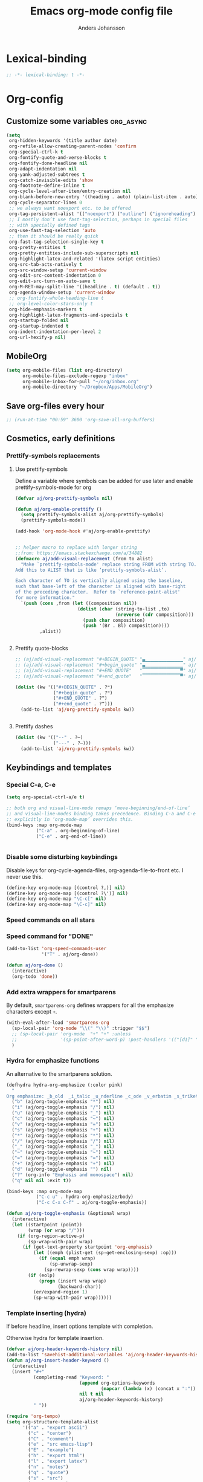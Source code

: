 #+TITLE: Emacs org-mode config file
#+AUTHOR: Anders Johansson
#+PROPERTY: header-args :tangle yes :comments no :no-expand t
#+TODO: CHECK TODO | DONE

* Lexical-binding
#+BEGIN_SRC emacs-lisp
;; -*- lexical-binding: t -*-
#+END_SRC

* Org-config
** Customize some variables :org_async:
#+begin_src emacs-lisp
(setq
 org-hidden-keywords '(title author date)
 org-refile-allow-creating-parent-nodes 'confirm
 org-special-ctrl-k t
 org-fontify-quote-and-verse-blocks t
 org-fontify-done-headline nil
 org-adapt-indentation nil
 org-yank-adjusted-subtrees t
 org-catch-invisible-edits 'show
 org-footnote-define-inline t
 org-cycle-level-after-item/entry-creation nil
 org-blank-before-new-entry '((heading . auto) (plain-list-item . auto))
 org-cycle-separator-lines 0
 ;; we always want noexport etc. to be offered
 org-tag-persistent-alist '(("noexport") ("outline") ("ignoreheading") ("ignoreheadinglocal") ("read_only"))
 ;; I mostly don’t use fast-tag-selection, perhaps in special files
 ;; with specially defined tags
 org-use-fast-tag-selection 'auto
 ;; then it should be really quick
 org-fast-tag-selection-single-key t
 org-pretty-entities t
 org-pretty-entities-include-sub-superscripts nil
 org-highlight-latex-and-related '(latex script entities)
 org-src-tab-acts-natively t
 org-src-window-setup 'current-window
 org-edit-src-content-indentation 0
 org-edit-src-turn-on-auto-save t
 org-M-RET-may-split-line '((headline . t) (default . t))
 org-agenda-window-setup 'current-window
 ;; org-fontify-whole-heading-line t
 ;; org-level-color-stars-only t
 org-hide-emphasis-markers t
 org-highlight-latex-fragments-and-specials t
 org-startup-folded nil
 org-startup-indented t
 org-indent-indentation-per-level 2
 org-url-hexify-p nil)
#+END_SRC
** MobileOrg
#+begin_src emacs-lisp
(setq org-mobile-files (list org-directory)
      org-mobile-files-exclude-regexp "inbox"
      org-mobile-inbox-for-pull "~/org/inbox.org"
      org-mobile-directory "~/Dropbox/Apps/MobileOrg")
#+end_src
** Save org-files every hour
#+BEGIN_SRC emacs-lisp
;; (run-at-time "00:59" 3600 'org-save-all-org-buffers)
#+END_SRC
** Cosmetics, early definitions
*** Prettify-symbols replacements
**** Use prettify-symbols
Define a variable where symbols can be added for use later and enable prettify-symbols-mode for org
#+BEGIN_SRC emacs-lisp
(defvar aj/org-prettify-symbols nil)

(defun aj/org-enable-prettify ()
  (setq prettify-symbols-alist aj/org-prettify-symbols)
  (prettify-symbols-mode))

(add-hook 'org-mode-hook #'aj/org-enable-prettify)


;; helper macro to replace with longer string
;;from: https://emacs.stackexchange.com/a/34882
(defmacro aj/add-visual-replacement (from to alist)
  "Make `prettify-symbols-mode' replace string FROM with string TO.
Add this to ALIST that is like ‘prettify-symbols-alist’.

Each character of TO is vertically aligned using the baseline,
such that base-left of the character is aligned with base-right
of the preceding character.  Refer to `reference-point-alist'
for more information."
  `(push (cons ,from (let ((composition nil))
                       (dolist (char (string-to-list ,to)
                                     (nreverse (cdr composition)))
                         (push char composition)
                         (push '(Br . Bl) composition))))
         ,alist))


#+END_SRC
**** Prettify quote-blocks
#+begin_src emacs-lisp
;; (aj/add-visual-replacement "#+BEGIN_QUOTE" "▄▁▁▁▁▁▁▁▁▁▁▁▁▁▁" aj/org-prettify-symbols)
;; (aj/add-visual-replacement "#+begin_quote" "▄▁▁▁▁▁▁▁▁▁▁▁▁▁▁" aj/org-prettify-symbols)
;; (aj/add-visual-replacement "#+END_QUOTE"   "▔▔▔▔▔▔▔▔▔▔▔▔▔▔▀" aj/org-prettify-symbols)
;; (aj/add-visual-replacement "#+end_quote"   "▔▔▔▔▔▔▔▔▔▔▔▔▔▔▀" aj/org-prettify-symbols)

(dolist (kw '(("#+BEGIN_QUOTE" . ?❝)
              ("#+begin_quote" . ?❝)
              ("#+END_QUOTE" . ?❞)
              ("#+end_quote" . ?❞)))
  (add-to-list 'aj/org-prettify-symbols kw))


#+end_src
**** Prettify dashes
#+BEGIN_SRC emacs-lisp
(dolist (kw '(("--" . ?–)
              ("---" . ?—)))
  (add-to-list 'aj/org-prettify-symbols kw))
#+END_SRC

** Keybindings and templates
*** Special C-a, C-e
#+begin_src emacs-lisp
(setq org-special-ctrl-a/e t)

;; both org and visual-line-mode remaps ‘move-beginning/end-of-line’
;; and visual-line-modes binding takes precedence. Binding C-a and C-e
;; explicitly in ‘org-mode-map’ overrides this.
(bind-keys :map org-mode-map
           ("C-a" . org-beginning-of-line)
           ("C-e" . org-end-of-line))


#+end_src
*** Disable some disturbing keybindings
Disable keys for org-cycle-agenda-files, org-agenda-file-to-front etc.
I never use this.
#+BEGIN_SRC emacs-lisp
(define-key org-mode-map [(control ?,)] nil)
(define-key org-mode-map [(control ?\')] nil)
(define-key org-mode-map "\C-c[" nil)
(define-key org-mode-map "\C-c]" nil)
#+END_SRC
*** Speed commands on all stars
*** Speed command for "DONE"
#+BEGIN_SRC emacs-lisp
(add-to-list 'org-speed-commands-user
             '("T" . aj/org-done))

(defun aj/org-done ()
  (interactive)
  (org-todo 'done))
#+END_SRC
*** Add extra wrappers for smartparens
By default, ~smartparens-org~ defines wrappers for all the emphasize characters except ~+~.
#+BEGIN_SRC emacs-lisp
(with-eval-after-load 'smartparens-org
  (sp-local-pair 'org-mode "\\(" "\\)" :trigger "$$")
  ;; (sp-local-pair 'org-mode  "+" "+" :unless
  ;;                '(sp-point-after-word-p) :post-handlers '(("[d1]" "SPC")))
  )
#+END_SRC

*** Hydra for emphasize functions
An alternative to the smartparens solution.
#+BEGIN_SRC emacs-lisp
(defhydra hydra-org-emphasize (:color pink)
  "
Org emphasize: _b_old  _i_talic _u_nderline _c_ode _v_erbatim _s_trikethrough  _d_elete [_?_] _q_uit"
  ("b" (aj/org-toggle-emphasis "*") nil)
  ("i" (aj/org-toggle-emphasis "/") nil)
  ("u" (aj/org-toggle-emphasis "_") nil)
  ("c" (aj/org-toggle-emphasis "~") nil)
  ("v" (aj/org-toggle-emphasis "=") nil)
  ("s" (aj/org-toggle-emphasis "+") nil)
  ("*" (aj/org-toggle-emphasis "*") nil)
  ("/" (aj/org-toggle-emphasis "/") nil)
  ("_" (aj/org-toggle-emphasis "_") nil)
  ("~" (aj/org-toggle-emphasis "~") nil)
  ("=" (aj/org-toggle-emphasis "=") nil)
  ("+" (aj/org-toggle-emphasis "+") nil)
  ("d" (aj/org-toggle-emphasis "") nil)
  ("?" (org-info "Emphasis and monospace") nil)
  ("q" nil nil :exit t))

(bind-keys :map org-mode-map
           ("C-c u" . hydra-org-emphasize/body)
           ("C-c C-x C-f" . aj/org-toggle-emphasis))

(defun aj/org-toggle-emphasis (&optional wrap)
  (interactive)
  (let ((startpoint (point))
        (wrap (or wrap "/")))
    (if (org-region-active-p)
        (sp-wrap-with-pair wrap)
      (if (get-text-property startpoint 'org-emphasis)
          (let ((emph (plist-get (sp-get-enclosing-sexp) :op)))
            (if (equal emph wrap)
                (sp-unwrap-sexp)
              (sp-rewrap-sexp (cons wrap wrap))))
        (if (eolp)
            (progn (insert wrap wrap)
                   (backward-char))
          (er/expand-region 1)
          (sp-wrap-with-pair wrap))))))
#+END_SRC
*** Template inserting (hydra)
If before headline, insert options template with completion.

Otherwise hydra for template insertion.

#+begin_src emacs-lisp
(defvar aj/org-header-keywords-history nil)
(add-to-list 'savehist-additional-variables 'aj/org-header-keywords-history)
(defun aj/org-insert-header-keyword ()
  (interactive)
  (insert "#+"
          (completing-read "Keyword: "
                           (append org-options-keywords
                                   (mapcar (lambda (x) (concat x ":")) (org-get-export-keywords)))
                           nil t nil
                           aj/org-header-keywords-history)
          " "))

(require 'org-tempo)
(setq org-structure-template-alist
      '(("a" . "export ascii")
        ("c" . "center")
        ("C" . "comment")
        ("e" . "src emacs-lisp")
        ("E" . "example")
        ("h" . "export html")
        ("l" . "export latex")
        ("n" . "notes")
        ("q" . "quote")
        ("s" . "src")
        ("v" . "verse")
        ("x" . "export")))

(defun aj/org-insert-attr (str)
  (insert "#+attr_" str ": "))

(eval `(defhydra aj/hydra-org-template (:hint t :color blue :columns 4)
         "Great stuff"
         ,@(cl-loop for (key . word) in org-tempo-keywords-alist collect
                    (list key `(aj/org-keyword-expand ,key) word))
         ("I" (aj/org-keyword-expand "I") "include")
         ("ö l" (aj/org-insert-attr "latex") "attr_latex")
         ("ö h" (aj/org-insert-attr "html") "attr_html")
         ("ö r" (aj/org-insert-attr "reveal") "attr_reveal")
         ("." (org-insert-structure-template (read-string "Block type: ")) "Custom block type")
         ,@(cl-loop for (key . word) in org-structure-template-alist collect
                    (list key `(org-insert-structure-template ,word) word))))

(autoload 'org-tempo-complete-tag "org-tempo")
(defun aj/org-keyword-expand (str)
  "Expand ‘org-tempo-keywords-alist’ template."
  (insert "<" str)
  (org-tempo-complete-tag))

(defun aj/org-template-completion ()
  (interactive)
  (if (or (region-active-p) (looking-back "^" (point-at-bol)))
      (if (org-before-first-heading-p)
          (aj/org-insert-header-keyword)
        (aj/hydra-org-template/body))
    (self-insert-command 1)))

(bind-key "<" #'aj/org-template-completion org-mode-map)
#+end_src

*** Speed commands at more places?
#+BEGIN_SRC emacs-lisp
(defun aj/org-speed-command-here-p ()
  (and (looking-at org-outline-regexp) (looking-back "^\**" (point-at-bol))))

(setq org-use-speed-commands
      #'aj/org-speed-command-here-p)
#+END_SRC
*** Extra bindings
#+BEGIN_SRC emacs-lisp
(bind-keys :map org-mode-map
           ("C-c S-C-l" . org-store-link))


#+END_SRC
*** Hydra for some not bound commands :ARCHIVE:
#+BEGIN_SRC emacs-lisp
(defhydra hydra-org-commands (:color blue)
  "Org commands"
  ("s" (org-store-link) "store-link")
  ("q" nil "quit"))

(bind-keys :map org-mode-map
           ("C-c C-h" . hydra-org-commands/body)
           ("C-c h" . hydra-org-commands/body))
#+END_SRC
** Agenda, todo, scheduling etc.
*** Todo stuff
**** Todo keywords, Todo states
#+BEGIN_SRC emacs-lisp
(defface aj/org-waiting '((t :inherit all-the-icons-yellow :bold t)) "Face for waiting org-state" :group 'org-faces)
(defface aj/org-started '((t :inherit all-the-icons-blue :bold t :underline nil)) "Face for started org-state" :group 'org-faces)
(defface aj/org-todo '((t :inherit 'all-the-icons-red :bold t)) "Face for todo org-state" :group 'org-faces)
(set-face-attribute 'org-done nil :bold t)

(setq org-todo-keywords '((sequence "TODO(t)" "STARTAD(s)" "VÄNTAR(v)" "DONE(d)")
                          (sequence "|" "AVFÖRD(a)"))
      org-todo-keyword-faces
      '(("TODO" . aj/org-todo)
        ("STARTAD" . aj/org-started)
        ("VÄNTAR" . aj/org-waiting)
        ("AVFÖRD" . org-done)
        ("DONE" . org-done)))


(dolist (kw '(("TODO" . ?❢)
              ("DONE" . ?✔)
              ("STARTAD" . ?➠)
              ("VÄNTAR" . ?⌛)
              ("AVFÖRD" . ?✘)))
  (add-to-list 'aj/org-prettify-symbols kw))
#+END_SRC
**** Todo tree
I often find it useful to copy in a tree from somewhere (for instance reviewer comments on a scientific paper) and make every heading a TODO. This makes it easy!
#+BEGIN_SRC emacs-lisp
(defvar aj/org-todo-tree-maxlevel 100)

(defun aj/org-todo-tree (&optional maxlevel)
  "Make TODO states of all nodes in current tree and add [/]
A numeric prefix determines the depth where TODO states are created."
  (interactive "P")
  (let ((aj/org-todo-tree-maxlevel
         (if maxlevel (+ (org-current-level) (prefix-numeric-value maxlevel))
           100)))
    (save-restriction
      (save-excursion
        (org-narrow-to-subtree)
        (goto-char (point-max))
        (while (outline-previous-heading)
          (aj/org-add-todo-and-cookie))))))

(defun aj/org-add-todo-and-cookie ()
  "Add TODO if not in a TODO state and a [/]-cookie if there are children"
  (let ((level (org-current-level)))
    (unless (or (> level aj/org-todo-tree-maxlevel)
                (org-get-todo-state))
      (org-todo "TODO"))
    (when (and
           (not (>= level aj/org-todo-tree-maxlevel))
           (not (re-search-forward
		         "\\(\\[[0-9]*%\\]\\|\\[[0-9]*/[0-9]*\\]\\)"
		         (point-at-eol) t))
           (save-excursion (org-goto-first-child)))
      (let ((org-special-ctrl-a/e t)
            (visual-line-mode nil))
        (org-end-of-line)
        (insert " [/]")
        (org-update-statistics-cookies nil)))
    (goto-char (point-at-bol))))
#+END_SRC
**** Hierarchical TODO automatization
If you would like a TODO entry to automatically change to DONE when
all children are done, you can use the following setup:
#+begin_src emacs-lisp
(defun aj/org-summary-todo (n-done n-not-done)
  "Switch entry to DONE when all subentries are done, to TODO otherwise."
  (let (org-log-done org-todo-log-states)   ; turn off logging
    (org-todo (cond
               ((= n-not-done 0) "DONE")
               ((and (member "VÄNTAR" org-not-done-keywords)
                     (aj/org-any-todo-state-below "VÄNTAR"))
                "VÄNTAR")
               ((and (member "STARTAD" org-not-done-keywords)
                     (or (and (< 0 n-done) (< 0 n-not-done))
                         (aj/org-any-todo-state-below "STARTAD")))
                "STARTAD")
               (t "TODO")))))

(add-hook 'org-after-todo-statistics-hook 'aj/org-summary-todo)

(defun aj/org-any-todo-state-below (state)
  "Checks if any of our children has the todo state STATE."
  (catch 'found
    (org-map-region
     (lambda ()
       (when (string= state (org-get-todo-state))
         (throw 'found t)))
     (1+ (point-at-eol))
     (save-excursion (progn (org-end-of-subtree) (point))))))
#+end_src
*** Agenda
**** Extra keybindings for agenda
#+BEGIN_SRC emacs-lisp
(with-eval-after-load 'org-agenda
  (bind-keys :map
             org-agenda-mode-map
             ;; I don’t use diary anyway:
             ("D" . aj/org-agenda-todo-to-done)
             ("C-z" . org-agenda-undo))
  (defun aj/org-agenda-todo-to-done () (interactive) (org-agenda-todo 'done)))
#+END_SRC
**** Agenda configuration variables
#+begin_src emacs-lisp
(setq org-log-into-drawer t
      org-clock-into-drawer t
      org-overriding-columns-format
      "%40ITEM(Task) %TODO %8Effort(Effort){:} %8CLOCKSUM %CLOCKSUM_T %CATEGORY %TAGS %DEADLINE %SCHEDULED %PRIORITY"
      org-habit-show-habits-only-for-today t
      org-habit-graph-column 50
      org-agenda-time-grid '((daily today require-timed)
                             (800 1000 1200 1300 1500 1700)
                             "......"
                             "----------------")
      org-agenda-columns-add-appointments-to-effort-sum t
      org-enforce-todo-dependencies t
      org-agenda-dim-blocked-tasks t
      ;; Don’t display deadlines too often
      org-agenda-skip-deadline-prewarning-if-scheduled t
      org-agenda-skip-deadline-if-done t
      ;; By default, I want a 10 day rolling agenda starting from today:
      org-agenda-span 10
      org-agenda-start-on-weekday nil
      org-agenda-start-day nil)

;; change agenda prefix format, add effort, wider categories
(with-eval-after-load 'org-agenda
  (setf (alist-get 'agenda org-agenda-prefix-format) " %i %-10c%?-12t% s%-4e"))
#+END_SRC
**** Hl-line-mode in agenda
#+begin_src emacs-lisp
(add-hook 'org-agenda-mode-hook #'hl-line-mode)
#+end_src

**** Agenda custom commands
#+BEGIN_SRC emacs-lisp
(setq org-agenda-custom-commands
      '(("n" "Agenda and all TODO's"
         ((agenda "")
          (alltodo "")))
        ("u" "Not scheduled or categorized" alltodo ""
         ((org-agenda-skip-function
           '(and
             ;; include those in the "osorterat" (unsorted) category
             (if (string= (org-get-category) "osorterat") nil (aj/org-return-next-hp))
             ;; If missing either sched, dead, or ts we should also
             ;; include it
             (or (org-agenda-skip-entry-if (quote scheduled) (quote deadline)
                                           (quote timestamp))
                 ;; also if subtasks are not scheduled
                 (aj/org-subscheduled))))
          (org-agenda-overriding-header "Osorterade eller ej schemalagda: ")))
        ("w" "Väntande" todo "VÄNTAR") ; waiting tasks
        ("j" "Bara jobb" agenda "" ((org-agenda-files aj/org-work-agenda-files)))
        ("d" "TODO in this dir" todo "" ((org-agenda-files (aj/org-files-in-project-dir))))))

(defun aj/org-files-in-project-dir ()
  (directory-files-recursively
   (or (locate-dominating-file default-directory ".git")
       default-directory)
   "\\.org$"))

(defun aj/org-return-next-hp (&optional same-level)
  "Return position of next heading, optionally on SAME-LEVEL."
  (save-excursion
	(if same-level
		(org-forward-heading-same-level 1 t)
	  (outline-next-heading))
	(1- (point))))

(defun aj/org-subscheduled ()
  "Skips trees with entire subtrees appropriately scheduled in some way."
  (let (subsc npos)
    (save-excursion
      (let ((level (org-current-level)))
        (org-get-heading t t)
        (while (and (setq npos (outline-next-heading)) (< level (org-current-level)))
          (push (and (org-agenda-skip-entry-if 'todo 'todo)
                     (org-agenda-skip-entry-if 'notscheduled)) subsc))))
    (if (and (not (null subsc)) (cl-every 'null subsc))
        ;; everything ok. skip to next heading of same level.
        (if (number-or-marker-p npos) (1- npos) (aj/org-return-next-hp))
      nil)))
#+END_SRC

**** Agenda categories icons :ARCHIVE:
I don’t use this now, can just put UTF-8, emojis and whatever in category names. Works well


I want to be able to use emojis \etc. But that doesn’t work with the way ~org-agenda-category-icon-alist~, hence the patch below.

#+begin_src emacs-lisp
(el-patch-feature org-agenda)
(with-eval-after-load 'org-agenda
  (el-patch-defun org-agenda-get-category-icon (category)
    "Return an image for CATEGORY according to `org-agenda-category-icon-alist'."
    (cl-dolist (entry org-agenda-category-icon-alist)
      (when (string-match-p (car entry) category)
        (el-patch-swap
          (if (listp (cadr entry))
	          (cl-return (cadr entry))
	        (cl-return (apply #'create-image (cdr entry))))
          (cond
           ((listp (cadr entry))
            (cl-return (cadr entry)))
           ((characterp (cadr entry))
            (cl-return (string (cadr entry))))
           (t
            (cl-return (apply #'create-image (cdr entry))))
           ))))))

(setq org-agenda-category-icon-alist
      '(("^C-.*" ?📅)))
#+end_src

**** External calendars
Currently I need to sync both with my work exchange server (via davmail) and some private google calendars.
***** Functions for syncing some or all external calendars
#+begin_src emacs-lisp
(defmacro aj/org-calendar-sync-external-defun (name probefile time syncform)
  "Defines function aj/org-calendar-sync-NAME for syncing external calendar.

PROBEFILE is a filename whose last modified time should reflect
the status of the sync, TIME is the number of hours after which a new
sync is expected, UPDATEFORM is the form to evaluate for
syncing."
  (declare (indent 1))
  `(defun ,(intern (concat "aj/org-calendar-sync-" name)) (&optional force)
     ,(concat "Sync external calendar " name ".")
     (interactive "P")
     (let ((mtime (nth 5 (file-attributes ,probefile))))
       (when (or force (not mtime)
                 (< ,(/ 24 time) (time-to-number-of-days (time-subtract (current-time) mtime))))
         ,syncform))))

(aj/org-calendar-sync-external-defun "gcal"
  "~/org/imp/G.org" 8 (call-process "aj-gcal-to-org"))
(aj/org-calendar-sync-external-defun "exchange"
  "~/org/imp/chalmerskalender.org" 3 (call-process "aj-sync-exchange-calendar")
  ;; (org-caldav-sync)
  )

(defun aj/org-calendar-sync-all (&optional force)
  (interactive "P")
  (aj/org-calendar-sync-gcal force)
  (aj/org-calendar-sync-exchange force))

(defun aj/org-calendar-sync-all-redo-agenda ()
  (interactive)
  (aj/org-calendar-sync-all t)
  (org-agenda-redo t))

(add-hook 'org-agenda-finalize-hook #'aj/org-calendar-sync-all)

(with-eval-after-load 'org-agenda
  (bind-key "å" #'aj/org-calendar-sync-all-redo-agenda org-agenda-mode-map))
#+end_src

***** Syncing with org-caldav :ARCHIVE:
Settings for calendars kept in custom.el
#+begin_src emacs-lisp
(use-package org-caldav
  :straight (:host github :repo "dengste/org-caldav")
  :config
  (setq org-icalendar-timezone "Europe/Stockholm"))
#+end_src

***** Syncing google calendar
Downloads and converts ics-files from google calendar (where I keep my appointments) to org. My script ~gcal-to-org~ calls the conversion script from here on all my calendars: http://perlstalker.vuser.org/blog/2014/06/04/importing-ical-into-org-mode/

*** Refile, and agenda refile settings
I want to be able to refile to all other agenda files, excluding files imported from google calendar (under "imp/" subdirectory).
In addition, eligible trees should not include TODO entries without subtasks.
#+BEGIN_SRC emacs-lisp
;; default targets: this file + agenda files
(setq org-refile-targets
      '((nil . (:maxlevel . 4))
        (aj/org-agenda-refile-targetfiles . (:maxlevel . 4))))

;; targets in agenda mode
(add-hook 'org-agenda-mode-hook #'aj/org-agenda-set-refile-targets)

(defun aj/org-agenda-set-refile-targets ()
  (setq-local org-refile-targets
              '((aj/org-agenda-refile-targetfiles . (:maxlevel . 4))))
  (setq-local org-refile-target-verify-function
              #'aj/org-entry-is-not-single-todo-done-p))

(defun aj/org-agenda-refile-targetfiles ()
  (cl-remove-if (apply-partially #'string-match "imp/")
                (org-agenda-files)))

(defun aj/org-entry-is-not-single-todo-done-p ()
  "Skips a heading which is in a TODO state but has no summary-cookie (or is DONE))"
  (let ((ts (org-get-todo-state)))
    (if (or (member ts org-done-keywords)
            (and (member ts org-todo-keywords-1)
                 (not (save-excursion
                        (search-forward-regexp
                         "\\[[0-9]+%\\]\\|\\[[0-9]+/[0-9]+\\]" (point-at-eol) t)))))
        (org-forward-heading-same-level 1 t) ;skip subtree and return nil
      t)))

(defun aj/org-entry-is-not-todo-done-p ()
  "Skips a heading with any TODO state."
  (if (member (org-get-todo-state) org-todo-keywords-1)
      (org-forward-heading-same-level 1 t) ;skip subtree and return nil
    t))

(put 'org-refile-target-verify-function 'safe-local-variable
     '(lambda (arg)
        (member arg '(aj/org-entry-is-not-todo-done-p
                      aj/org-entry-is-not-single-todo-done-p))))

#+END_SRC
**** Agenda evaluation :ARCHIVE:
#+begin_src emacs-lisp
(use-package aj-org-agendautv
  :load-path "~/kodat/elisp/org-weektree/"
  :commands (aj/org-agenda-weekplan-to-utv
             aj/org-agenda-morningplan aj/org-agenda-days-to-utv))
#+end_src
*** Times and clocking
**** Enable Swedish for parsing of names of weekdays and months
The date input prompt uses functionality from ~parse-time~. I want it to be able to guess from Swedish names for months and weekdays as well as English. This just means adding a few elements to the relevant lists (some of the names or abbreviations are identical in English and Swedish, e.g. "April").
#+BEGIN_SRC emacs-lisp
(with-eval-after-load "parse-time"
  (setq parse-time-months
        '(("jan" . 1) ("feb" . 2) ("mar" . 3) ("apr" . 4) ("may" . 5) ("jun" . 6)
          ("jul" . 7) ("aug" . 8) ("sep" . 9) ("oct" . 10) ("nov" . 11)
          ("dec" . 12) ("january" . 1) ("february" . 2) ("march" . 3)
          ("april" . 4) ("june" . 6) ("july" . 7) ("august" . 8) ("september" . 9)
          ("october" . 10) ("november" . 11) ("december" . 12) ("maj" . 5)
          ("okt" . 10) ("januari" . 1) ("februari" . 2) ("mars" . 3) ("juni" . 6)
          ("juli" . 7) ("augusti" . 8) ("oktober" . 10)))

  (setq parse-time-weekdays
        '(("sun" . 0) ("mon" . 1) ("tue" . 2) ("wed" . 3) ("thu" . 4) ("fri" . 5)
          ("sat" . 6) ("sunday" . 0) ("monday" . 1) ("tuesday" . 2)
          ("wednesday" . 3) ("thursday" . 4) ("friday" . 5) ("saturday" . 6)
          ("sön" . 0) ("mån" . 1) ("tis" . 2) ("ons" . 3) ("tor" . 4) ("fre" . 5)
          ("lör" . 6) ("söndag" . 0) ("måndag" . 1) ("tisdag" . 2) ("onsdag" . 3)
          ("torsdag" . 4) ("fredag" . 5) ("lördag" . 6))))
#+END_SRC

**** Calendar view, show iso-week (we often use week numbers in Sweden)
#+BEGIN_SRC emacs-lisp
(copy-face font-lock-constant-face 'calendar-iso-week-face)
(set-face-attribute 'calendar-iso-week-face nil
                    :height .7)
(setq calendar-intermonth-text
      '(propertize
        (format "%2d"
                (car
                 (calendar-iso-from-absolute
                  (calendar-absolute-from-gregorian (list month day year)))))
        'font-lock-face 'calendar-iso-week-face))

;; Title for week number
;; (copy-face 'default 'calendar-iso-week-header-face)
;; (set-face-attribute 'calendar-iso-week-header-face nil
;;                     :height 0.7)
;; (setq calendar-intermonth-header
;;       (propertize "Wk" ; or e.g. "KW" in Germany
;;                   'font-lock-face 'calendar-iso-week-header-face))
#+END_SRC
**** Auto deadline
#+BEGIN_SRC emacs-lisp
(defun aj/org-add-auto-deadline (force)
  "Inserts deadline based on scheduled time and effort."
  (interactive "P")
  (let* ((st (org-get-scheduled-time (point)))
         (dt (org-get-deadline-time (point)))
         (eff (org-entry-get nil org-effort-property))
         ;; (effs (* 60 (org-duration-string-to-minutes eff)))
         )
    (when (and
           (or force (not dt))
           st eff)
      (org--deadline-or-schedule nil 'deadline st)
      (org--deadline-or-schedule
       nil 'deadline
       (concat "++" eff)))))

(bind-key "C-c C-x C-d" #'aj/org-add-auto-deadline org-mode-map)
#+END_SRC


**** Clocking
***** Standard variables
#+begin_src emacs-lisp
(setq org-clock-persist 'history
      org-clock-history-length 10
      org-clock-x11idle-program-name "xprintidle"
      org-clock-idle-time 10
      org-clock-string-limit 25
      org-clock-in-switch-to-state "STARTAD")

(org-clock-persistence-insinuate)

;; don’t want unsafe variable complaints about this
(put 'org-clock-in-switch-to-state 'safe-local-variable 'stringp)
#+END_SRC

***** Only clock in items in a TODO state.
Add a function to ~org-clock-in-prepare-hook~, run in ~org-clock-in~, where we can throw ~abort~, to abort the clock-in.
#+begin_src emacs-lisp
(defun aj/org-only-clock-in-todos ()
  (unless (member (org-get-todo-state) org-not-done-keywords)
    (message "Not a todo item!")
    (throw 'abort nil)))

(add-hook 'org-clock-in-prepare-hook #'aj/org-only-clock-in-todos)
#+end_src

***** org-pomodoro
#+BEGIN_SRC emacs-lisp
(use-package org-pomodoro
  :init (let ((samesound
               "/usr/share/sounds/freedesktop/stereo/complete.oga"))
          (setq
           org-pomodoro-audio-player "paplay"
           org-pomodoro-finished-sound samesound
           org-pomodoro-long-break-sound samesound
           org-pomodoro-short-break-sound samesound
           org-pomodoro-overtime-sound samesound
           org-pomodoro-time-format "%.2m"
           org-pomodoro-format "P~%s"
           org-pomodoro-keep-killed-pomodoro-time t
           org-pomodoro-manual-break t))
  :config
  (alert-add-rule
   :category "org-pomodoro"
   :style 'libnotify
   :continue nil))
#+end_src

**** Clocksum variables, duration units, effort global properties
#+BEGIN_SRC emacs-lisp
(with-eval-after-load 'org-duration
  (setq org-duration-units
        `(("min" . 1)
          ("p" . 25) ; time of a pomodoro!
          ("h" . 60)
          ("d" . ,(* 60 8)) ; 8 hour work day
          ("w" . ,(* 60 8 5)) ; 5 days a week
          ("m" . ,(* 60 8 21)) ; 21 working days per month
          ("y" . ,(round (* 60 8 21 10.5))))
        ;; 10.5 such working months (because I have 31 days of
        ;; vacation. 🙌 Swedish working agreements)
        org-duration-format
        '(("m") ("w") ("d") ("h") (special . h:mm)))

  (org-duration-set-regexps))

;; :ETC makes these the values offered for completion, but won’t require a match
(add-to-list
 'org-global-properties
 '("Effort_ALL" . "0:15 1p 2p 3p 4p 1h 2h 3h 4h 6h 1d 2d 3d 4d 1w 2w 3w :ETC"))
#+END_SRC

**** Org clock with helm
#+BEGIN_SRC emacs-lisp
(advice-add 'org-clock-select-task :override #'aj/helm-org-clock-select-task)

(defun aj/helm-org-clock-select-task (&optional _prompt)
  "Select a task that was recently associated with clocking."
  (interactive)
  (let ((aj/helm-org-candidates-todo-only t)
        (helm-org-headings-actions '(("Clock in" . identity))))
    (or
     (helm :sources
           (append
            (list (aj/helm-org-clock-history))
            (helm-org-build-sources (org-agenda-files)))
           :candidate-number-limit 99999
           :buffer "*Helm org clock*")
     (user-error "No clock in task chosen"))))


;; TODO add sources for
;; org-clock-default task, interrupted-task, current clocking task
;; (when (marker-buffer org-clock-default-task)
;;   (insert (org-add-props "Default Task\n" nil 'face 'bold))
;;   (setq s (org-clock-insert-selection-line ?d org-clock-default-task))
;;   (push s sel-list))
;; (when (marker-buffer org-clock-interrupted-task)
;;   (insert (org-add-props "The task interrupted by starting the last one\n" nil 'face 'bold))
;;   (setq s (org-clock-insert-selection-line ?i org-clock-interrupted-task))
;;   (push s sel-list))
;; (when (org-clocking-p)
;;   (insert (org-add-props "Current Clocking Task\n" nil 'face 'bold))
;;   (setq s (org-clock-insert-selection-line ?c org-clock-marker))
;;   (push s sel-list))


(defun aj/helm-org-clock-history ()
  (let (och)
    ;; Remove successive dups from the clock history to consider
    (dolist (c org-clock-history)
      (unless (equal c (car och))
        (push c och)))
    (helm-build-sync-source "Recently clocked"
      :candidates
      (cl-loop for m in (reverse och)
               when (marker-buffer m)
               collect (aj/helm-org-clock-candidate m)))))

(defun aj/helm-org-clock-candidate (marker)
  (with-temp-buffer
    (let ((cm (org-clock-insert-selection-line 0 marker)))
      (goto-char (point-min))
      (cons (buffer-substring 4 (point-at-eol)) (cdr cm)))))

#+END_SRC

** org-id, add id's in this file! And for all org files in a directory.
#+begin_src emacs-lisp
(defun aj/org-id-update-id-locations-from-file ()
  (interactive)
  (when-let (fn (buffer-file-name))
    (org-id-update-id-locations (list fn))))

(defun aj/org-id-update-id-locations-recursive (dir)
  (interactive "D")
  (let ((recentf-active recentf-mode))
    (recentf-mode -1)
    (org-id-update-id-locations
     (directory-files-recursively dir ".*\\.org$" nil t t))
    (when recentf-active (recentf-mode))))
#+end_src

** Visibility, folding, display etc.
*** Make visibility property "folded" behave as if subtree was archived, i.e. always hidden after visibility cycling
This is based on ~org-cycle-hide-archived-trees~.
#+BEGIN_SRC emacs-lisp
(add-hook 'org-cycle-hook #'aj/org-cycle-hide-folded-trees)

(defun aj/org-cycle-hide-folded-trees (state)
  "Re-hide all trees with visibility folded after a visibility state change.
STATE should be one of the symbols listed in the docstring of
`org-cycle-hook'."
  (when (not (or org-cycle-open-archived-trees ; just re-use this
                 (memq state '(overview folded))))
    (save-excursion
      (let* ((globalp (memq state '(contents all)))
             (beg (if globalp (point-min) (point)))
             (end (if globalp (point-max) (org-end-of-subtree t))))
        (aj/org-hide-folded-trees beg end)
        (goto-char beg)
        (when (equal "folded" (org-entry-get (point) "visibility"))
          (message "%s" (substitute-command-keys
                         "Subtree has VISIBILITY: folded, and stays closed.  Use \
`\\[org-force-cycle-archived]' to cycle it anyway.")))))))

(defun aj/org-hide-folded-trees (beg end)
  "Re-hide all subtrees with visibility folded after a visibility state change."
  (org-with-wide-buffer
   (let ((case-fold-search nil)
         (re ":VISIBILITY: folded"))
     (goto-char beg)
     (beginning-of-line) ; Include headline point is currently on.
     (while (and (< (point) end) (search-forward re end t))
       (org-set-visibility-according-to-property)))))
#+END_SRC

*** Read-only-trees
Trees can be defined as read only with tag ~read_only~
From: http://kitchingroup.cheme.cmu.edu/blog/2014/09/13/Make-some-org-sections-read-only/
#+BEGIN_SRC emacs-lisp
(defface aj/org-readonly-face '((t . (:inherit fringe)))
  "Face for read-only-sections"
  :group 'aj)

(defun aj/org-mark-readonly (&rest _ignore)
  (interactive)
  (unless (eq 0 (buffer-size))
    (org-map-entries
     (lambda ()
       (let* ((element (org-element-at-point))
              (begin (org-element-property :begin element))
              (end (org-element-property :end element)))
         (add-text-properties begin (- end 1)
                              '(read-only t font-lock-face aj/org-readonly-face))))
     "read_only" 'file)))

(defun aj/org-remove-readonly (&rest _ignore)
  (interactive)
  (org-map-entries
   (lambda ()
     (let* ((element (org-element-at-point))
            (begin (org-element-property :begin element))
            (end (org-element-property :end element))
            (inhibit-read-only t))
       (remove-text-properties begin (- end 1) '(read-only t font-lock-face aj/org-readonly-face))))
   "read_only" 'file))

(add-hook 'org-mode-hook #'aj/org-mark-readonly)

;; make tags editable
(advice-add 'org-set-tags-command :before #'aj/org-remove-readonly)
(advice-add 'org-set-tags-command :after #'aj/org-mark-readonly)
(advice-add 'orgqda-helm-tags-set-tags :before #'aj/org-remove-readonly)
(advice-add 'orgqda-helm-tags-set-tags :after #'aj/org-mark-readonly)
#+END_SRC

*** Version of ~org-tree-to-indirect-buffer~ that works as I want it to
That is, always create a new buffer. (Is there anything more changed?)
#+BEGIN_SRC emacs-lisp
(defun aj/org-tree-to-indirect-buffer ()
  "My own simple version of `org-tree-to-indirect-buffer'"
  (interactive)
  (let ((cbuf (current-buffer))
        (cwin (selected-window))
        (pos (point))
        beg end heading ibuf)
    (save-excursion
      (org-back-to-heading t)
      (setq beg (point)
            heading (org-get-heading 'no-tags))
      (org-end-of-subtree t t)
      (when (org-at-heading-p) (backward-char 1))
      (setq end (point)))
    (setq ibuf (org-get-indirect-buffer cbuf heading)
          org-last-indirect-buffer ibuf)
    (pop-to-buffer ibuf)
    (narrow-to-region beg end)
    (outline-show-all)
    (goto-char pos)
    (run-hook-with-args 'org-cycle-hook 'all)
    (and (window-live-p cwin) (select-window cwin))))

(bind-key "C-c C-x b" #'aj/org-tree-to-indirect-buffer org-mode-map)
#+END_SRC

** COMMENT Linking, link-types
*** COMMENT org-pdfview
#+begin_src emacs-lisp
(with-eval-after-load 'org-pdfview
  ;; (advice-add 'org-pdfview-open :override #'aj/org-pdfview-open)

  ;; (defun aj/org-pdfview-open (link)
  ;;   "Open LINK in pdf-view-mode."
  ;;   (cond ((string-match "\\(.*\\)::\\([0-9]+\\)\\+\\+\\([[0-9]\\.*[0-9]*\\)"  link)
  ;;          (let* ((path (match-string 1 link))
  ;;                 (page (match-string 2 link))
  ;;                 (height (string-to-number (match-string 3 link))))
  ;;            (org-open-file path 1)
  ;;            (pdf-view-goto-label page)
  ;;            (image-set-window-vscroll
  ;;             (round (/ (* height (cdr (pdf-view-image-size))) (frame-char-height))))))
  ;;         ((string-match "\\(.*\\)::\\([0-9]+\\)$"  link)
  ;;          (let* ((path (match-string 1 link))
  ;;                 (page (string-to-number (match-string 2 link))))
  ;;            (org-open-file path 1)
  ;;            (pdf-view-goto-page page)))
  ;;         (t
  ;;          (org-open-file link 1))
  ;;         ))
  )

#+end_src
** org-download
#+BEGIN_SRC emacs-lisp
(use-package org-download
  :init (org-download-enable)
  :commands (org-download-enable)
  :config
  (setq org-download-backend 'curl)
  (setq-default org-download-heading-lvl nil
                org-download-image-dir "./bilder"))

#+END_SRC
** File-associations, opening links externally :org_async:
#+BEGIN_SRC emacs-lisp
(add-to-list 'org-file-apps '("\\.pdf\\'" . emacs)) ; open pdfs in emacs
;;use xdg-open instead of mailcap
;; this won’t work in a real console, but I won’t open files from org in a real console
(setq org-file-apps-gnu '((remote . emacs) (system . "aj-open %s") (t . "aj-open %s")))

;; disassociates started processes so they wont get killed if emacs is killed.
(advice-add 'org-open-file :around  #'aj/org-open-file-around-advice)
(defun aj/org-open-file-around-advice (fn &rest args)
  "Set `process-connection-type' to nil"
  (let ((process-connection-type nil))
    (apply fn args)))

(defun aj/org-open-file-with-system (path)
  (org-open-file path 'system))

#+END_SRC

** Local variables headings
A local variables comment block that is placed at the end of the file may be lost or moved if the last subtree (under which it is viewed as being filed) is removed or moved. We don’t want that! Instead, automatically place local variables under their own top-level heading. By default I put the ~ARCHIVE~ tag on this heading, to hide it away a bit and avoid exporting it.
#+BEGIN_SRC emacs-lisp
(defun aj/org-insert-local-variable-heading (&rest _args)
  "Insert a heading under which local variables can be stored, if not already present"
  (when (eq major-mode 'org-mode)
    (push-mark)
    (save-excursion
      (save-restriction
        (widen)
        (goto-char (point-max))
        ;;this is maybe done in a more stable way in `modify-file-local-variable'
        (unless (search-backward-regexp "^\\* \\(COMMENT \\)?Local [Vv]ariables\\( :ARCHIVE:\\)?"
                                        (max (- (point-max) 3000) (point-min)) t)
          (if (search-backward-regexp "^\\# Local [Vv]ariables:" nil t)
              (open-line 1)
            (newline))
          (insert "\n* Local Variables :ARCHIVE:\n"))))))

(advice-add 'add-file-local-variable :before #'aj/org-insert-local-variable-heading)
#+END_SRC

** COMMENT org-db
#+begin_src emacs-lisp
(use-package org-db
  :load-path "~/kodat/elisp/org-db"

  )

(aj/org-db-find-tag)
(defun aj/org-db-find-tag ()
  (interactive)
  (let ((tag
         (helm :sources
               (helm-build-sync-source "Tags"
                 :candidates (cl-loop for (id name) in (emacsql org-db [:select * :from tags])
                                      collect (list name name id))
                 :fuzzy-match t))))


    (helm :sources
          (helm-build-sync-source (format "Tagged: %s" (car tag))
            :fuzzy-match t
            :candidates
            (cl-loop
             for (file hl beg) in
             (emacsql org-db [:select :distinct [files:filename headlines:title headlines:begin]
                                      :from headlines
                                      :inner :join headline-tags :on (= headlines:rowid headline-tags:headline-id)
                                      :inner :join files :on (= headlines:filename-id files:rowid)
                                      :where (= headline-tags:tag-id $s1)]
                      (cadr tag))
             collect (list (format "%s:%s" file hl) file beg))
            :action '(("Open" . (lambda (x)
                                  (find-file (car x))
                                  (goto-char (cadr x))
                                  (org-show-entry))))))))
#+end_src

** Navigation etc. (helm-org)
*** helm-org
#+BEGIN_SRC emacs-lisp
(use-package helm-org
  :custom (helm-org-format-outline-path t)
  :commands helm-org-goto-marker
  :bind (:map org-mode-map
              ("<f2>" . helm-org-in-buffer-headings)
              :map helm-org-headings-map
              ("C-c C-x b" . helm-org-run-open-heading-in-indirect-buffer))
  :config
  (advice-add 'helm-org-insert-link-to-heading-at-marker :override
              #'aj/helm-org-insert-link-to-heading-at-marker)

  (defun aj/helm-org-insert-link-to-heading-at-marker (_c)
    "Alternative to `helm-org-insert-link-to-heading-at-marker'
Uses CUSTOM_ID or `org-store-link' for linking."
    (dolist (marker (helm-marked-candidates))
      (let (link)
        (with-current-buffer (marker-buffer marker)
          (save-excursion
            (goto-char (marker-position marker))
            (let ((custom-id (org-entry-get nil "CUSTOM_ID"))
                  (id (org-entry-get nil "ID"))
                  (file-name (buffer-file-name)))
              (setq link
                    (cond
                     (custom-id
                      (org-link-make-string
                       (if (string= (with-helm-current-buffer
                                      (buffer-file-name))
                                    file-name)
                           (concat "#" custom-id)
                         (concat "file:" (abbreviate-file-name
                                          file-name) "::#" custom-id))))
                     (id
                      (org-id-store-link))
                     (t (org-store-link nil nil))))))
          (with-helm-current-buffer
            (insert link " "))))))

  (advice-add 'helm-org--open-heading-in-indirect-buffer :override
              #'aj/helm-org--open-heading-in-indirect-buffer)

  (defun aj/helm-org--open-heading-in-indirect-buffer (marker)
    (save-excursion (helm-org-goto-marker marker)
                    (aj/org-tree-to-indirect-buffer))))
#+END_SRC

*** Redefine ~helm-org--get-candidates-in-file~
Use ~org-scan-tags~ to get some exclusion tools. Note that also ~org-agenda-skip-archived-trees~, ~org-agenda-skip-comment~, and ~org-agenda-skip-function~ can be let-bound to have effects here.

Should check if it’s less efficient doing this than the homegrown mapping in helm-org. Right now it actually feels snappier, maybe because it excludes unneeded headings.

#+BEGIN_SRC emacs-lisp
(defvar aj/helm-org-candidates-matcher t)
(defvar aj/helm-org-candidates-todo-only nil)

(advice-add 'helm-org--get-candidates-in-file :around
            #'aj/helm-org--get-candidates-in-file)

(defun aj/helm-org--get-candidates-in-file (fun filename &optional fontify nofname parents matcher _force-refresh)
  (if parents ;; won’t handle that special case
      (funcall fun filename fontify nofname parents)
    (with-current-buffer (pcase filename
                           ((pred bufferp) filename)
                           ((pred stringp) (find-file-noselect filename t)))
      (org-agenda-prepare-buffers (list filename))
      (let ((match-fn (if fontify
                          #'match-string
                        #'match-string-no-properties))
            (matcher (or matcher aj/helm-org-candidates-matcher))
            (file (unless nofname
                    (concat (helm-basename filename) ":")))
            (width (window-width (helm-window))))
        (save-excursion
          (save-restriction
            (unless (and (bufferp filename)
                         (buffer-base-buffer filename))
              ;; Only widen direct buffers, not indirect ones.
              (widen))
            ;; clear cache for new version of org-get-outline-path
            (and (boundp 'org-outline-path-cache)
                 (setq org-outline-path-cache nil))
            (cl-remove-if
             #'null
             (org-scan-tags
              (lambda ()
                (goto-char (point-at-bol))
                (when (looking-at org-complex-heading-regexp)
                  (let ((beg (point-at-bol))
                        (end (point-at-eol))
                        (level (length (match-string-no-properties 1)))
                        (heading (funcall match-fn 4)))
                    (when (and fontify
                               (null (text-property-any
                                      beg end 'fontified t)))
                      (jit-lock-fontify-now beg end))
                    (when (and (>= level helm-org-headings-min-depth)
                               (<= level helm-org-headings-max-depth))
                      (propertize
                       (if helm-org-format-outline-path
                           (org-format-outline-path
                            (org-get-outline-path t t) width file)
                         (if file
                             (concat file (funcall match-fn 0))
                           (funcall match-fn 0)))
                       'helm-real-display heading
                       'helm-realvalue
                       (set-marker (make-marker) (point-at-eol)))))))
              matcher aj/helm-org-candidates-todo-only))))))))

;; (defun aj/helm-org--get-candidates-in-file (fun filename &optional fontify nofname parents matcher force-refresh)
;;   (if parents ;; won’t handle that special case
;;       (funcall fun filename fontify nofname parents)
;;     (with-current-buffer (pcase filename
;;                            ((pred bufferp) filename)
;;                            ((pred stringp) (find-file-noselect filename t)))
;;       (let ((tick (buffer-chars-modified-tick)))
;;         (if (and helm-org--buffer-tick
;;                  (= tick helm-org--buffer-tick)
;;                  (null force-refresh))
;;             helm-org--headers-cache
;;           (set (make-local-variable 'helm-org--buffer-tick) tick)
;;           (org-agenda-prepare-buffers (list filename))
;;           (prog1
;;               (setq-local
;;                helm-org--headers-cache
;;                (let ((match-fn (if fontify
;;                                    #'match-string
;;                                  #'match-string-no-properties))
;;                      (matcher (or matcher aj/helm-org-candidates-matcher))
;;                      (file (unless nofname
;;                              (concat (helm-basename filename) ":")))
;;                      (width (window-width (helm-window))))
;;                  (save-excursion
;;                    (save-restriction
;;                      (unless (and (bufferp filename)
;;                                   (buffer-base-buffer filename))
;;                        ;; Only widen direct buffers, not indirect ones.
;;                        (widen))
;;                      ;; (unless parents (goto-char (point-min)))
;;                      ;; clear cache for new version of org-get-outline-path
;;                      (and (boundp 'org-outline-path-cache)
;;                           (setq org-outline-path-cache nil))
;;                      (cl-remove-if
;;                       #'null
;;                       (org-scan-tags
;;                        (lambda ()
;;                          (goto-char (point-at-bol))
;;                          (when (looking-at org-complex-heading-regexp)
;;                            (let ((beg (point-at-bol))
;;                                  (end (point-at-eol))
;;                                  (level (length (match-string-no-properties 1)))
;;                                  (heading (funcall match-fn 4)))
;;                              (when (and fontify
;;                                         (null (text-property-any
;;                                                beg end 'fontified t)))
;;                                (jit-lock-fontify-now beg end))
;;                              (when (and (>= level helm-org-headings-min-depth)
;;                                         (<= level helm-org-headings-max-depth))
;;                                (propertize
;;                                 (if helm-org-format-outline-path
;;                                     (org-format-outline-path
;;                                      (org-get-outline-path t t) width file)
;;                                   (if file
;;                                       (concat file (funcall match-fn 0))
;;                                     (funcall match-fn 0)))
;;                                 'helm-real-display heading
;;                                 'helm-realvalue
;;                                 (set-marker (make-marker) (point-at-eol)))))))
;;                        matcher aj/helm-org-candidates-todo-only))))))))))))
#+END_SRC

**** Some tests for this  :ARCHIVE:
#+BEGIN_SRC emacs-lisp
(defun aj/measure-helm-org-cands (times name)
  "Measure the time it takes to evaluate BODY."
  (let ((time (current-time)))
    (dotimes (i times)
      (setq helm-org--headers-cache nil)
      (helm-org--get-candidates-in-file (buffer-file-name)))
    (format "%s: %.06f" name (float-time (time-since time)))))

(defun aj/helm-org-test (times)
  (interactive "p")
  (let ((times (or (and (< 1 times) times) 100))
        listan)
    (advice-remove 'helm-org--get-candidates-in-file
                   #'aj/helm-org--get-candidates-in-file)
    (push (aj/measure-helm-org-cands times "Old") listan)
    (advice-add 'helm-org--get-candidates-in-file :around
                #'aj/helm-org--get-candidates-in-file)
    (push (aj/measure-helm-org-cands times "New with exclusions") listan)
    (let ((org-agenda-skip-archived-trees nil) (org-agenda-skip-comment-trees nil))
      (push (aj/measure-helm-org-cands times "New with archived etc.") listan))
    (message (mapconcat #'identity listan "\n"))))
#+END_SRC

*** Redefine ~helm-org-in-buffer-preselect~
This works better for my purposes.
#+BEGIN_SRC emacs-lisp
(defun aj/helm-org-in-buffer-preselect ()
  (condition-case nil
      (concat (org-get-heading t t t t) "$")
    (error nil)))

(advice-add 'helm-org-in-buffer-preselect :override #'aj/helm-org-in-buffer-preselect)
#+END_SRC
*** helm-org-rifle
Similar in aim to ~helm-org-in-buffer-headings~, but for searching inside entries.
#+BEGIN_SRC emacs-lisp
(use-package helm-org-rifle
  :commands helm-org-rifle helm-org-rifle-current-buffer
  :init (bind-keys :map org-mode-map
                   ("C-<f2>" . helm-org-rifle-current-buffer)
                   ("S-<f2>" . helm-org-rifle))
  (setq helm-org-rifle-show-path t
        helm-org-rifle-show-tags t))
#+END_SRC

*** helm-org + helm-org-rifle: Make display of headings focus on first and last
#+BEGIN_SRC emacs-lisp
(defun aj/override-org-format-outline-path (fn &rest rest)
  (cl-letf (((symbol-function 'org-format-outline-path)
             #'aj/org-format-outline-path))
    (apply fn rest)))

(advice-add 'helm-org--get-candidates-in-file
            :around
            #'aj/override-org-format-outline-path)
(advice-add 'helm-org-rifle--get-candidates-in-buffer
            :around
            #'aj/override-org-format-outline-path)


;; This function has kind of involved and not very smart logic really.
;; It gives a reasonable result though
(defun aj/org-format-outline-path (path &optional width prefix separator)
  (let* ((width (or width (window-width (helm-window)) 70))
         ;; (width (round (* width 1.25))) ;; var-width font gives more room
         (path (delq nil path))
         (separator (or separator "/"))
         (org-odd-levels-only nil)
         (fontified
          (cl-loop for head in path
                   for n from 0
                   collect
                   (replace-regexp-in-string
                    "[ \t]+\\'"
                    ""
                    (org-add-props
                        head nil 'face
                        (nth (% n org-n-level-faces) org-level-faces)))))
         (first (car fontified))
         (last (when (< 1 (length fontified))
                 (car (last fontified))))
         (fwidth (length first))
         (lwidth (length last))
         (middle
          (when (< 2 (length fontified))
            (mapconcat #'identity (cl-subseq fontified 1 -1) separator)))
         (rwidth (- width (length prefix) (* 2 (length separator) 2))) ; possible width for only first+last
         (diff (- rwidth fwidth lwidth))
         fpath)
    (if (< diff 0)
        (if (null last)
            (setq fpath (car (last fontified)))
          (cond
           ((< (* 1.5 rwidth) (+ fwidth lwidth))
            (setq last (substring last 0 (floor (min (length last) (* .6 rwidth)))))
            (setq first (substring first 0 (floor (min (length first) (* .3 rwidth))))))
           ((< lwidth (* .25 rwidth))
            (setq first (substring first 0 diff)))
           ((< fwidth (* .25 rwidth))
            (setq last (substring last 0 diff)))
           (t
            (let* ((lastrem (max (floor (/ (- lwidth) 2)) (floor (* 0.3 diff))))
                   (firstrem (- diff lastrem)))
              (setq last (substring last 0 lastrem))
              (unless (> 0 firstrem) ; 0 means don’t remove! <0 is a problem
                (setq first (substring first 0 firstrem))))))
          (setq fpath (concat
                       prefix (and prefix separator)
                       first separator ".." separator last)))
      (if (< 2 (length fontified))
          (let* ((remains (- width fwidth lwidth
                             (* 2 (length separator)) (length prefix) 4)))
            (when (> (length middle) remains)
              (setq middle (concat (substring middle 0 remains) "..")))
            (setq fpath (concat
                         prefix (and prefix path separator)
                         first separator middle separator last)))
        (setq fpath (concat
                     prefix (and prefix path separator)
                     first (and last separator) last))))
    fpath))

;; (defun aj/test-op ()
;;   (interactive)
;;   (message
;;    (aj/org-format-outline-path
;;     (org-get-outline-path t t)
;;     (window-width)
;;     nil "/")))
#+END_SRC


*** Refile with helm
Present a nicer-looking helm buffer for ~org-refile~
#+begin_src emacs-lisp
(setq org-refile-use-outline-path t
      org-outline-path-complete-in-steps nil)

(add-to-list 'helm-completing-read-handlers-alist
             '(org-refile . helm-aj/org-refile-handler))

(defun helm-aj/org-refile-handler (prompt collection test
                                          _require-match init hist
                                          default _iim name buffer)

  (let ((helm-truncate-lines nil))
    (helm-comp-read prompt (mapcar #'car collection)
                    :test test :initial-input init :default default
                    :history hist :multiline nil :nomark t
                    :fc-transformer #'aj/helm-org-hl-transformer
                    :name name :buffer buffer)))

(defun aj/helm-org-hl-transformer (tbl _s)
  (mapcar #'aj/org-outline-propertize tbl))

;; perhaps not the most efficient way of doing this:
(defun aj/org-outline-propertize (outline-path)
  (cl-loop with n = (length org-level-faces)
           with i = -1
           for p in (split-string outline-path "/")
           do (cl-incf i)
           collect (propertize p 'face (nth (mod i n) org-level-faces)) into l
           finally return (mapconcat #'identity l "/")))


#+end_src

** Columns view

*** Cut field length in org-columns-view dblocks
#+begin_src emacs-lisp
(el-patch-feature org-colview)
(with-eval-after-load 'org-colview
  (el-patch-defun org-columns--capture-view ()
    "Cut down fields to field format length"

    (org-columns (not local) format)
    (goto-char org-columns-top-level-marker)
    (let ((columns (length org-columns-current-fmt-compiled))
	      (has-item (assoc "ITEM" org-columns-current-fmt-compiled))
          (el-patch-add (lengths (mapcar (lambda (col) (nth 2 col)) org-columns-current-fmt-compiled)))
	      table)
      (org-map-entries
       (lambda ()
         (when (get-char-property (point) 'org-columns-key)
	       (let (row)
	         (dotimes (i columns)
	           (let* ((col (+ (line-beginning-position) i))
		              (p (get-char-property col 'org-columns-key))
                      (el-patch-add (l (nth i lengths)))
                      (el-patch-add (str (get-char-property col
					                                        (if (string= p "ITEM")
					                                            'org-columns-value
					                                          'org-columns-value-modified)))))
	             (push (org-quote-vert
		                (el-patch-swap
                          (get-char-property col
					                         (if (string= p "ITEM")
					                             'org-columns-value
					                           'org-columns-value-modified))
                          (if (and l (< l (length str)))
                              (substring str 0 l)
                            str)))
		               row)))
	         (unless (or
		              (and skip-empty
			               (let ((r (delete-dups (remove "" row))))
			                 (or (null r) (and has-item (= (length r) 1)))))
		              (and exclude-tags
			               (cl-some (lambda (tag) (member tag exclude-tags))
				                    (org-get-tags))))
	           (push (cons (org-reduced-level (org-current-level)) (nreverse row))
		             table)))))
       (or (and maxlevel (format "LEVEL<=%d" maxlevel))
	       (and match match))
       (and local 'tree)
       'archive 'comment)
      (org-columns-quit)
      ;; Add column titles and a horizontal rule in front of the table.
      (cons (mapcar #'cadr org-columns-current-fmt-compiled)
	        (cons 'hline (nreverse table))))
    ))


#+end_src
** Redefine ~org-paste-special~ to choose from kill-ring (with helm)
If we have inadvertantly killed something between the special kill and yank we intended, we are then given an opportunity to easily choose the right thing to yank.
#+BEGIN_SRC emacs-lisp
(defalias 'org-paste-special 'aj/org-paste-special)

(defun aj/org-paste-special (arg)
  "Paste rectangular region into table, or paste subtree relative to level.
Calls `org-table-paste-rectangle' or `aj/org-paste-subtree', depending on context.
See the individual commands for more information."
  (interactive "P")
  (if (org-at-table-p)
      (org-table-paste-rectangle)
    (aj/org-paste-subtree arg)))

(defun aj/org-paste-subtree (arg)
  (interactive "P")
  (let ((tree (and kill-ring (current-kill 0))))
    (unless (org-kill-is-subtree-p tree)
      (setq tree (aj/helm-choose-kill-ring)))
    (org-paste-subtree arg)))


;; all this is reimplemented here since the normal actions and stuff
;; for `helm-show-kill-ring' doesn’t match the intended usage (just
;; return the value) here.
(defun aj/helm-choose-kill-ring ()
  "Helm for choosing an element in `kill-ring' and moving it to head"
  (interactive)
  (let ((enable-recursive-minibuffers t))
    (helm :sources aj/helm-source-kill-ring-choose
          :buffer "*helm kill ring choose*"
          :resume 'noresume
          :allow-nest t)))

(defvar aj/helm-source-kill-ring-choose
  (helm-build-sync-source "Kill Ring"
    :nomark t
    :candidates #'helm-kill-ring-candidates
    :filtered-candidate-transformer #'helm-kill-ring-transformer
    :action '(("Return + front" . aj/helm-kill-ring-choose-action))
    :multiline t)
  "Source for browsing the kill-ring and returning an entry which
  is placed first in the ring")

(defun aj/helm-kill-ring-choose-action (_candidate)
  "Return selected helm candidate and move it to head of `kill-ring'"
  (let ((str (helm-get-selection nil 'withprop)))
    (with-helm-current-buffer
      (setq kill-ring (delete str kill-ring))
      (kill-new str)
      str)))

(dolist (fn '(helm-kill-ring-candidates helm-kill-ring-transformer))
  (autoload fn "helm-ring"))
#+END_SRC

** Extra org-entities :org_async:
#+begin_src emacs-lisp
(add-to-list 'org-entities-user '("slash" "\\slash{}" nil "/" "/" "/" "/"))
(add-to-list 'org-entities-user '("textelp" "\\textelp{}" nil "[…]" "[...]" "[...]" "[…]"))
#+end_src

** Archiving hierarchically
I want my archive files to retain some structure, placing archived entries in a copy of the branches above.

Adapted from code by Florian Adamsky, now here:
https://gitlab.com/andersjohansson/org-archive-hierarchically
#+BEGIN_SRC emacs-lisp
  (use-package org-archive-hierarchically
	:straight nil ; TODO fix
	:load-path "~/kodat/elisp/org-archive-hierarchically"
	:commands org-archive-hierarchically
	:init (setq org-archive-default-command #'org-archive-hierarchically))
#+END_SRC

** Org capture
*** Capture templates
(private and kept in custom.el)
#+begin_src emacs-lisp
(setq org-default-notes-file (expand-file-name "notes.org" org-directory))
#+end_src
*** Ensure line break in captured section
I often mess up and remove the last line-break in the capture buffer. This can inadvertantly include the [[file:~/.emacs.d/lisp/aj-org-config.org::*Local%20variables%20headings][Local variables heading]] that is below the last captured headline under this headline.
This function run with ~org-capture-prepare-finalize-hook~ avoids this problem by always making sure we have at least one linebreak at the end of the capture buffer.

#+BEGIN_SRC emacs-lisp
(defun aj/ensure-linebreak-at-eob ()
  (unless (progn (goto-char (point-max))
                 (looking-back "
" 1))
    (insert "\n")))

(add-hook 'org-capture-prepare-finalize-hook #'aj/ensure-linebreak-at-eob)
#+END_SRC

*** Capture help functions
**** Add ID to some notes
Currently those entered with "a", could of course be generalized.
#+begin_src emacs-lisp
(with-eval-after-load 'org-capture
  (defun aj/org-capture-maybe-add-id ()
    (when (equal "a" (org-capture-get :key t))
      (org-id-get-create)))

  (add-hook 'org-capture-prepare-finalize-hook #'aj/org-capture-maybe-add-id))
#+end_src

**** Insert weektree CUSTOM_ID
#+BEGIN_SRC emacs-lisp
(advice-add 'org-datetree--find-create :after #'aj/insert-datetree-custom-id)

(defun aj/insert-datetree-custom-id (&rest _args)
  "Gives each week in a week-tree a custom id"
  (let ((ch (org-get-heading t t)))
    (when (and (not (org-entry-get (point) "CUSTOM_ID"))
               (string-match-p "^[12][0-9]\\{3\\}-W[0-5][0-9]$" ch))
      (org-entry-put
       (point)
       "CUSTOM_ID" ch
       ;; (replace-regexp-in-string "[^a-zåäöA-ZÅÄÖ0-9]+" "-" ch)
       ))))
#+END_SRC

**** For journal with writing log :ARCHIVE:
Don’t really use this now. Unsure if it works
#+BEGIN_SRC emacs-lisp
(defun aj/org-skrivande-journal-template ()
  (format
   (concat
    "* Skrivet %%u :skrivlogg:\n"
    ":PROPERTIES:\n"
    ":textmängd: %s\n"
    ":PROPERTIES:\n"
    "CLOCK: => %s\n"
    "%%?")
   (read-from-minibuffer "Textmängd (antal w, p, pp, s):")
   (with-current-buffer
       (find-file-noselect
        (expand-file-name "jobbplanering.org" org-directory))
     (aj/org-skrivande-senaste nil))))

(defun aj/org-skrivande-senaste (choose)
  "Returns"
  (interactive "P")
  (let ((period
         (cond
          ((equal choose '(4))
           (intern
            (completing-read "Period"
                             '(today yesterday thisweek lastweek
                                     thismonth lastmonth thisyear lastyear)
                             nil t 'today)))
          ((equal choose '(16)) 'interactive)
          (t 'today))))
    (message (aj/org-get-tagged-clocked-in-file "skrivande" period))))

(defun aj/org-get-tagged-clocked-in-file (tag period)
  "Period can be a symbol recognized by `org-clock-special-range'
or a list with start and end date (in days) as first and last
element"
  (let* ((tste
          (if (symbolp period)
              (let ((pp (butlast (org-clock-special-range period))))
                (mapcar #'time-to-days pp));; TODO, kolla att det blev rätt
            period)))
    (org-duration-from-minutes
     (cadr
      (org-clock-get-table-data
       (buffer-file-name)
       `(:maxlevel 15 :tags ,tag :tstart ,(car tste) :tend ,(cadr tste)))))))

#+END_SRC

Att få dagens klockade tid för specifikt item är inte så svårt:
#+BEGIN_SRC emacs-lisp
(defun aj/org-clock-sum-current-item-today (&optional headline-filter)
  "Return time, clocked on current item today."
  (save-excursion
    (save-restriction
      (let ((range (org-clock-special-range 'today)))
        (org-narrow-to-subtree)
        (org-clock-sum (car range) (cadr range) headline-filter :org-clock-minutes-today)
        org-clock-file-total-minutes))))
#+END_SRC
**** For fieldnotes :ARCHIVE:
Don’t use it now
#+BEGIN_SRC emacs-lisp
(defun aj/org-fieldnote-capture ()
  (let
      ((typ (completing-read "Typ: " '("Observation" "Reflektion" "Forskningsdagbok") nil t nil nil "Observation"))
       (titel (read-from-minibuffer "Titel: " nil nil nil nil "Observation av")))
    (org-set-property "TYP" typ)
    (org-set-property "EXPORT_DATE" (format-time-string "%Y-%m-%d" (org-capture-get :default-time)))
    (save-excursion (move-end-of-line nil) (insert " :" typ ":"))
    titel))

(add-hook 'org-capture-after-finalize-hook #'aj/org-fieldnote-commit-after-capture)
(defun aj/org-fieldnote-commit-after-capture ()
  (when (equal "f" (org-capture-get :key))
    (let* ((file (cadr (org-capture-get :target)))
           (filend (file-name-nondirectory file))
           (dir (file-name-directory file)))
      (when (y-or-n-p "Committa filen?")
        ;;(save-buffer)
        ;;(shell-command (format "git add %s" file))
        (magit-status dir)
        (magit-stage-file filend)
        (aj/org-fieldnote-commit-template dir)
        (call-interactively #'magit-commit-popup)))))


(defun aj/org-fieldnote-commit-template (basedir)
  (save-window-excursion
    (aj/write-string-to-file
     (let ((tmp ""))
       (with-temp-buffer
         (cd basedir)
         (insert (shell-command-to-string "git diff --cached"))
         (goto-char (point-min))
         (while (re-search-forward
                 "^+\\*\\*\\*\\*\\(?: +\\)?\\(?: +\\(?:\\[#.\\]\\)\\)?\\(?: +\\(.*?\\)\\)??\\(?:[   ]+\\(:[[:alnum:]_@#%:]+:\\)\\)?[    ]*$"
                 nil t)
           (setq tmp (concat tmp (match-string-no-properties 1) "\n"))))
       tmp)
     (expand-file-name ".git/info/commit-template.txt" basedir))))
#+end_src


**** Return zotxt-references.
#+BEGIN_SRC emacs-lisp
(defun aj/org-return-org-zotxt-ref ()
  "Fetch an org-zotxt link and return it as a string"
  (let ((zotxt--debug-sync t))
    (with-temp-buffer
      (org-zotxt-insert-reference-link nil)
      (buffer-string))))
#+END_SRC

**** Capture in new frame.
Useful for launching a small capture frame from window manager with a call like:
~emacsclient --eval "(aj/org-capture-new-frame \"$1\" $2)"~
#+begin_src emacs-lisp
(defun aj/org-capture-new-frame (key &optional height)
  (let ((ocframe (make-frame `((width . 100)
                               (height . ,(or height 20))
                               (name . "org-capture")
                               (window-system . x)
                               (fullscreen . nil)))))
    (select-frame-set-input-focus ocframe)
    (aj/center-frame)
    (org-capture nil key)
    (delete-other-windows)
    (add-hook 'org-capture-after-finalize-hook #'delete-frame)))

;; if we don’t run capture with new frame
(add-hook 'org-capture-mode-hook
          (lambda () (remove-hook 'org-capture-after-finalize-hook #'delete-frame)))
#+end_src


** org-protocol-capture-html: Capture web pages from browser
#+begin_src emacs-lisp
(use-package org-protocol-capture-html
  :straight (org-protocol-capture-html :repo "alphapapa/org-protocol-capture-html" :host github :files ("org-protocol-capture-html.el")))
#+end_src
** org-protocol for linking into org files
I keep some notes for papers in org-mode, but sort my papers in Zotero. With this I can easily add a link to the specific note from Zotero, which is launched and resolved through org-protocol.
#+BEGIN_SRC emacs-lisp
(use-package org-protocol
  :straight nil ;; included with org
  :config
  (add-to-list 'org-protocol-protocol-alist
               '(link
                 :protocol "link"
                 :function aj/org-resolve-link))

  (defun aj/org-resolve-link (plist)
    (org-link-open-from-string
     (org-link-make-string (plist-get plist :link))))

  (defun aj/get-org-protocol-link ()
    (format "org-protocol://link?link=id:%s" (org-id-get-create)))

  (defun aj/org-make-unique-link-clipoard ()
    (interactive)
    (gui-set-selection 'CLIPBOARD (aj/get-org-protocol-link)))

  (defalias 'aj/org-id-org-protocol-link-copy 'aj/org-make-unique-link-clipoard))

(with-eval-after-load 'zotxt
  (defun aj/add-zotero-link-to-headline ()
    (interactive)
    (if-let ((link (aj/get-org-protocol-link))
             (id (or
                  (org-zotxt-extract-link-id-at-point)
                  (save-excursion
                    (org-back-to-heading)
                    (when (search-forward "[[" (point-at-eol) t)
                      (org-zotxt-extract-link-id-at-point))))))
        (request
          (format "%s/inserturl" zotxt-url-base)
          :params
          `(("key" . ,id)
            ("url" . ,link)
            ("title" . "org")))
      (user-error "Couldn’t create link")))
  (with-eval-after-load 'org-zotxt
    (bind-key "C-c \" l" #'aj/add-zotero-link-to-headline org-zotxt-mode-map)))
#+END_SRC

** Special commands for org-babel-tangle
#+begin_src emacs-lisp
(defun aj/org-babel-tangle-tagged (tag)
  (interactive (list (completing-read "tag: " (org-get-buffer-tags) nil t)))
  (org-scan-tags
   (lambda () (save-restriction
           (org-narrow-to-subtree)
           (org-babel-tangle)))
   (org-make-tags-matcher tag)
   nil))


(defun aj/org-tangle-computer-config ()
  "Tangle config tagged with current ‘system-name’"
  (interactive)
  (aj/org-babel-tangle-tagged (system-name)))
#+end_src
** Copy region as html or ascii
#+begin_src emacs-lisp
(defun aj/org-export-copy-region-as (&optional backend)
  "Places selected region in kill ring as html or ascii with prefix arg.
Can be passed any ox BACKEND in a non-interactive call"
  (interactive "P")
  (let* ((backend (cond
                   ((and backend (symbolp backend)) backend)
                   (backend 'html)
                   (t 'thinascii)))
         (epl (org-export--get-inbuffer-options backend)))
    (kill-new (org-export-string-as
               (buffer-substring (region-beginning) (region-end))
               backend t epl))))
(bind-key "M-W" #'aj/org-export-copy-region-as org-mode-map)

(defun aj/second-identity (_first second &rest _args)
  second)

(autoload 'org-export-define-derived-backend "ox")
(org-export-define-derived-backend 'thinascii 'ascii
  :translate-alist '((bold . aj/second-identity)
                     (italic . aj/second-identity)
                     (underline . aj/second-identity))
  :options-alist '((:ascii-charset nil nil 'utf-8)
                   (:ascii-text-width nil nil 3000)))
#+end_src

** Org-annotate :org_async:
#+BEGIN_SRC emacs-lisp
(use-package org-annotate
  :straight (:host github :repo "girzel/org-annotate"
                   :fork (:host github :repo "andersjohansson/org-annotate" :branch "org9.3"))
  :bind (:map org-mode-map
              ("C-c C-ä" . org-annotate-add-note)
              ("C-c C-Ä" . org-annotate-delete-note)
              ("C-c C-x C-ä" . org-annotate-display-notes))
  :demand t
  :custom
  (org-annotate-special-brackets '("{" ":" "}"))
  ;; functions defined below
  (org-annotate-latex-export-function #'aj/org-annotate-export-latex-fixme-and-inline)
  (org-annotate-odt-export-function #'aj/org-annotate-export-odt-annotation-or-inline)

  :config
  (set-face-attribute 'org-annotate-bracket-face nil :inherit 'font-lock-variable-name-face :weight 'bold)
  (set-face-attribute 'org-annotate-face nil :height 0.7
                      :weight 'unspecified :underline nil :inherit '(default))


  (defun aj/org-annotate-extract-author (note)
    (if (string-match "{\\([^}]+\\)} *" note)
        (list (match-string 1 note)
              (replace-match "" t t note))
      (list nil note)))

  (defun aj/org-annotate-export-latex-fixme-and-inline (path desc)
    (let ((optstring "")
          opt)
      (when (string-match "^inline:\\(.+\\)" path)
        (setq opt '("inline" "notodonotesbw" "nomargin"))
        (setq path (match-string 1 path)))
      (cl-destructuring-bind
          (author path) (aj/org-annotate-extract-author path)
        (setq path (org-export-data-with-backend path 'latex nil))
        (when author (push (concat "author=" author) opt))
        (when opt (setq optstring (concat "[" (mapconcat #'identity opt ",") "]")))
        (if desc
            (format "\\fxnote*%s{%s}{%s}" optstring path
                    (org-export-data-with-backend desc 'latex nil))
          (format "\\fxnote%s{%s}" optstring path)))))

  (defun aj/org-annotate-export-odt-annotation-or-inline (path desc)
    "Let notes prefixed with \"inline:\" just be set in italics.
    Otherwise export as odt annotation"
    (setq path (org-export-data-with-backend path 'odt nil)
          desc (when desc (org-export-data-with-backend desc 'odt nil)))
    (cl-destructuring-bind
        (author path) (aj/org-annotate-extract-author path)
      (let
          ((author (or author (user-full-name)))
           (date (let ((ct (current-time)))
                   (concat (format-time-string "%FT%T." ct) (number-to-string (nth 2 ct))))))
        (if (string-match "^inline:\\(.+\\)" path)
            (format "<text:span text:style-name=\"Emphasis\">%s</text:span> %s"
                    (match-string 1 path) (or desc "<text:line-break/>"))
          (if desc
              (let ((an-name (concat "__Annot_" (number-to-string (random)))))
                (format "<office:annotation office:name=\"%s\"><dc:creator>%s</dc:creator><dc:date>%s</dc:date><text:list><text:list-item><text:p>%s</text:p></text:list-item></text:list></office:annotation>%s<office:annotation-end office:name=\"%s\"/>"
                        an-name author date path desc an-name))
            (format "<office:annotation><dc:creator>%s</dc:creator><dc:date>%s</dc:date><text:list><text:list-item><text:p>%s</text:p></text:list-item></text:list></office:annotation>"
                    author date path))))))

  ;; some notes are more private and don’t need to go with the export
  (defcustom aj/org-annotate-ignored-prefixes '("noexport")
    "Prefixes for avoiding export of org-annotate-notes.
List of prefix strings or regex."
    :group 'aj
    :type '(choice (repeat string)
                   regexp)
    :safe (lambda (x) (or (stringp x) (cl-every #'stringp x))))

  (defun aj/org-annotate-maybe-ignore (oldfun path desc format)
    (let ((re
           (cl-typecase aj/org-annotate-ignored-prefixes
             (string aj/org-annotate-ignored-prefixes)
             ((and list (not null))
              (format "^%s:" (regexp-opt aj/org-annotate-ignored-prefixes))))))
      (if (and re (string-match-p re path))
          (or desc "")
        (funcall oldfun path desc format))))

  (advice-add 'org-annotate-export-note :around #'aj/org-annotate-maybe-ignore)

  ;; I wan’t my text-mode abbreviations to work when I enter a note,
  (defun aj/org-annotate-add-note-advice (fun &rest args)
    (let ((minibuffer-setup-hook
           (cons 'abbrev-mode minibuffer-setup-hook))
          (global-abbrev-table text-mode-abbrev-table)
          (minibuffer-local-map
           (let ((map (make-sparse-keymap)))
             (set-keymap-parent map minibuffer-local-map)
             (define-key map (kbd "C-ö") #'aj/org-annotate-name)
             map)))
      (apply fun args)))

  (advice-add 'org-annotate-add-note :around #'aj/org-annotate-add-note-advice)

  (org-link-set-parameters "note" :follow #'org-insert-link ; following should just edit!
                           :activate-func #'aj/org-annotate-activate-note ; highlight author as well
                           )

  ;; ascii-export
  (defvar org-annotate-ascii-export-function #'aj/org-annotate-export-ascii)

  (defun aj/org-annotate-export-ascii (path desc)
    (let ((path (org-export-data-with-backend path 'ascii nil)))
      (if desc
          (format "❰%s❱%s" path
                  (org-export-data-with-backend desc 'ascii nil))
        (format "❰%s❱" path))))

  ;; add name
  (defvar aj/org-annotate-name-history nil)
  (with-eval-after-load "savehist" (add-to-list 'savehist-additional-variables 'aj/org-annotate-name-history))

  (defun aj/org-annotate-name (&optional name)
    (interactive
     (let ((enable-recursive-minibuffers t))
       (list (helm :sources '(aj/org-annotate-names-source
                              aj/org-annotate-names-fallback-source)
                   :buffer "*aj helm choose oic-names*"
                   :resume 'noresume
                   :history 'aj/org-annotate-name-history))))
    (save-excursion
      (beginning-of-line)
      (insert (concat "{" name "} "))))

  (defvar aj/org-annotate-names-source
    (helm-build-sync-source "Inline comment names"
      :candidates 'aj/org-annotate-name-history
      :fuzzy-match t
      :action (helm-make-actions "Insert" #'identity "Delete" #'aj/org-annotate-remove-name)
      :persistent-action 'aj/org-annotate-remove-name)
    "Source for inline comment names")

  (defvar aj/org-annotate-names-fallback-source
    (helm-build-dummy-source "New"
      :action '(("Insert" . identity))))

  (defun aj/org-annotate-remove-name (_cand)
    (let ((marked (helm-marked-candidates)))
      (dolist (el marked)
        (setq aj/org-annotate-name-history
              (delete el aj/org-annotate-name-history))))
    (helm-force-update))


  ;;; NOTES IN MARGINS!!
  (add-hook 'org-mode-hook #'aj/org-annotate-maybe-add-right-margin)
  (defun aj/org-annotate-maybe-add-right-margin ()
    (org-with-wide-buffer
     (goto-char (point-min))
     (when (search-forward "[[note:" nil t)
       (aj/org-annotate-add-right-margin))))

  (defun aj/org-annotate-add-right-margin (&rest _ignore)
    (when (< (or (cdr (window-margins)) 0) 50)
      (set-window-margins (selected-window) nil 50)))

  (advice-add 'org-annotate-add-note :after #'aj/org-annotate-add-right-margin)

  (defun aj/org-annotate-activate-note (start end _path _bracketp)
    "Add text properties to display annotation links in a special way"
    (save-match-data
      (save-excursion
        (goto-char start)
        (when (looking-at org-link-bracket-re)
          (add-text-properties start (1+ start) ;;first bracket
                               '(invisible nil face org-annotate-bracket-face display "/"))

          (add-text-properties (1- (match-beginning 1)) (match-beginning 1) ;; note bracket start
                               '(invisible t))

          ;; note, inline if inline and in margin otherwise
          (if (string-prefix-p "note:inline" (match-string 1))
              (progn
                (add-text-properties (match-beginning 1) (+ 12 (match-beginning 1))
                                     '(invisible nil display "▸ " face org-annotate-bracket-face))
                (add-text-properties (+ 12 (match-beginning 1)) (match-end 1)
                                     '(invisible nil face font-lock-comment-face)))
            (add-text-properties (match-beginning 1) (match-end 1) ; note
                                 `(invisible nil face org-annotate-face
                                             display ((margin right-margin)
                                                      ,(concat "·" (buffer-substring-no-properties
                                                                    (+ 5 (match-beginning 1)) (match-end 1)))))))

          (add-text-properties (match-end 1) (1+ (match-end 1)) ;; note bracket end
                               '(invisible t))

          (add-text-properties (1- end) end ; end bracket
                               '(invisible nil face org-annotate-bracket-face display "/"))

          (when (match-end 2) ; make desc visible
            (add-text-properties (1- (match-beginning 2)) (match-beginning 2)
                                 '(invisible nil face org-annotate-bracket-face display "·")) ;; start bracket
            (add-text-properties (match-beginning 2) (match-end 2)
                                 '(invisible nil face org-annotate-text-face))
            (add-text-properties (match-end 2) (1+ (match-end 2))
                                 '(invisible nil face org-annotate-bracket-face display "·")) ;; start bracket
            )))))

  ;; med author
  ;; (defun aj/org-annotate-activate-note (start end _path _bracketp)
  ;;   "Add text properties to display annotation links in a special way"
  ;;   (save-match-data
  ;;     (save-excursion
  ;;       (goto-char start)
  ;;       (when (looking-at org-link-bracket-re)
  ;;         (let ((url-beg (match-beginning 1))
  ;;               (url-end (match-end 1))
  ;;               (desc-beg (match-beginning 2))
  ;;               (desc-end (match-end 2)))
  ;;           (goto-char url-beg)
  ;;           (when (looking-at "\\(note:\\)\\({[^}]+}\\)?")
  ;;             (add-text-properties start (+ 2 start) ; start bracket
  ;;                                  `(invisible nil
  ;;                                              face org-annotate-bracket-face
  ;;                                              display ,(nth 0 org-annotate-special-brackets)))
  ;;             (add-text-properties (- end 2) end ; end bracket
  ;;                                  `(invisible nil
  ;;                                              face org-annotate-bracket-face
  ;;                                              display ,(nth 2 org-annotate-special-brackets)))
  ;;             (add-text-properties (match-beginning 1) (match-end 1) ; hide "note:"
  ;;                                  '(invisible t))
  ;;             (when (match-end 2) ;; fontify author
  ;;               (add-text-properties (match-beginning 2) (1+ (match-beginning 2)) ; hide first {
  ;;                                    '(invisible t))
  ;;               (add-text-properties (1+ (match-beginning 2)) (match-end 2) ; bold author
  ;;                                    '(face bold invisible nil))
  ;;               (add-text-properties (1- (match-end 2)) (match-end 2) ; display } as :
  ;;                                    '(display ":")))

  ;;             (add-text-properties (match-end 0) url-end ; note
  ;;                                  '(invisible nil face org-annotate-face))
  ;;             (when desc-end ; with desc
  ;;               (add-text-properties desc-beg desc-end
  ;;                                    '(invisible nil face org-annotate-text-face))
  ;;               (add-text-properties url-end desc-beg ; middle bracket
  ;;                                    `(invisible nil
  ;;                                                face org-annotate-bracket-face
  ;;                                                display ,(nth 1 org-annotate-special-brackets))))))))))
  )

#+END_SRC


** Zotxt
For using Zotero reference management in plain text.
https://gitlab.com/egh/zotxt
https://gitlab.com/egh/zotxt-emacs
https://gitlab.com/egh/org-pdcite/

But see also:
https://gitlab.com/andersjohansson/zotxt
https://gitlab.com/andersjohansson/zotxt-emacs
https://gitlab.com/andersjohansson/org-pdcite/

And my custom stuff in
https://gitlab.com/andersjohansson/emacs-zotxt-extra

*** Zotxt configuration :org_async:
#+begin_src emacs-lisp
(use-package zotxt
  :straight (zotxt :host gitlab :repo "egh/zotxt-emacs" :depth 'full
                   ;; :local-repo "zotxt"
                   :fork (:host gitlab :repo "andersjohansson/zotxt-emacs" :branch "ajfixes"))
  :custom (zotxt-default-bibliography-style "apa")
  :config
  (defconst zotxt-url-base
	"http://127.0.0.1:23200/zotxt"
	"Base URL to contact.")
  :commands zotxt--json-read)

(use-package org-pdcite
  :straight nil
  :load-path "~/kodat/elisp/org-pdcite"
  :commands 'org-pdcite-full-cite-parser)

(use-package zotxt-extra
  :straight nil
  :load-path "~/kodat/elisp/zotxt-extra"
  :after zotxt
  :demand t
  :commands zotxt-extra-maybe-edit-description
  zotxt-extra-link-parse-desc zotxt-extra--replace-consecutive
  :config (zotxt-extra-complete-citation-help-echo-activate))

(defvar-local zotxt-helm-citation-files nil)
(put 'zotxt-helm-citation-files 'safe-local-variable
	 #'orgqda--string-or-list-of-strings-p)
(use-package zotxt-helm
  :straight nil
  :after zotxt
  :demand t
  :init (setq zotxt-helm-method 'async)
  :commands zotxt-helm-link-to-disp-real
  :config
  ;; this could be added to zotxt-helm, but it’s depending so much on
  ;; orgqda and I don’t want to require or copy that to zotxt-helm
  (require 'orgqda)

  (defun zotxt-helm-get-current-refs ()
	(let* ((orgqda-tag-files zotxt-helm-citation-files)
		   (manyfiles (and zotxt-helm-citation-files
						   (orgqda-tag-files))))
	  (cl-remove-duplicates
	   (if manyfiles
		   (cl-loop for file in manyfiles
					append
					(orgqda--inhibit-org-startups
					 (with-current-buffer (find-file-noselect file)
					   (zotxt-helm-get-current-refs-in-buffer))))
		 (zotxt-helm-get-current-refs-in-buffer))
	   :test 'equal)))

  (defun zotxt-helm-get-current-refs-in-buffer ()
	(org-element-map
		(if zotxt-helm-current-refs-in-widened-buffer
			(save-restriction
			  (widen)
			  (org-element-parse-buffer))
		  (org-element-parse-buffer))
		'link #'zotxt-helm-link-to-disp-real))

  (setf (alist-get 'persistent-action zotxt-helm-current-refs-source)
        #'aj/zotxt-helm-current-show-full-ref)

  ;; Display full ref for "current" refs
  (defun aj/zotxt-helm-current-show-full-ref (cand)
    "Display complete citation of selected ref in helm"
    (interactive)
    (when-let
        ((key (with-temp-buffer (insert cand) (org-zotxt-extract-link-id-at-point))))
      (deferred:$
        (zotxt-get-item-bibliography-deferred (list :key key))
        (deferred:nextc it
          (lambda (item)
            (save-window-excursion
              (select-window (active-minibuffer-window))
              (when-let ((ov (car-safe (overlays-at 1))))
                (overlay-put ov 'display (plist-get item :citation))
                (overlay-put ov 'face 'default))
              ))))))
  )

(use-package org-zotxt
  :straight nil ;; already installed with zotxt-emacs above
  :hook (org-mode . org-zotxt-mode)
  :demand t
  :init (setq org-zotxt-link-description-style :betterbibtexkey)
  :commands org-zotxt-extract-link-id-at-point org-zotxt-choose-path
  :custom (org-zotxt-default-search-method :title-creator-year)
  :config
  ;;prompt to add page references in quotes
  (advice-add 'org-zotxt-insert-reference-link-to-item
			  :after #'zotxt-extra-maybe-edit-description)

  ;; Special fontification, I often manipulate rows of references,
  ;; and then it’s useful to display the outer brackets, for easy
  ;; killing and yanking.
  (org-link-set-parameters "zotero"
						   :face 'org-scheduled-today
						   :activate-func #'aj/org-zotxt-activate)

  (defun aj/org-zotxt-activate (start end path bracketp)
	"Add text properties to display zotxt citation links in a good way"
	(let ((bracket '(invisible nil))
		  (inv '(invisible t))
          (pl (length path)))
	  (add-text-properties start (1+ start) bracket)
	  (add-text-properties end (1- end) bracket)
	  (add-text-properties (1+ start) (+ start 3 pl) inv)
	  (add-text-properties (1- end) (- end 2) inv))
    ;; but we also want this activation from zotxt-extra
    (zotxt-extra--activate-links-full-citation start end path bracketp))
  )
#+end_src

*** My own view attachment which parses page numbers and jumps to page
Also a function to get all annotations in a pdf file
#+BEGIN_SRC emacs-lisp
(with-eval-after-load "org-zotxt"
  (autoload 'pdf-zotxt-quote-acquire-variables "pdf-zotxt-quote")
  (autoload 'pdf-zotxt-quote-goto-page "pdf-zotxt-quote")

  (defun aj/org-zotxt-open-attachment ()
    "Open attachment of Zotero items linked at point."
    (interactive)
    (let* ((item-id (org-zotxt-extract-link-id-at-point))
           (page (plist-get (zotxt-extra-link-parse-desc
                             (aj/org-zotxt-extract-link-desc-at-point))
                            :locator))
           (pagenum (if page (string-to-number page) 1)))
      (deferred:$
        (aj/get-zotxt-item-path-deferred item-id)
        (deferred:nextc it
          (lambda (path)
            (org-open-file path 1)
            ;; Maybe the pagenumber is logical, hopefully it’s stored
            ;; with pdf-zotxt-quote:
            (if (pdf-zotxt-quote-acquire-variables)
                (pdf-zotxt-quote-goto-page page)
              (pdf-view-goto-page pagenum))))
        (if zotxt--debug-sync (deferred:sync! it)))))


  (bind-key "C-c \" a" #'aj/org-zotxt-open-attachment org-zotxt-mode-map)

  (defun aj/org-zotxt-extract-link-desc-at-point ()
    "Extract the Zotero key of the link at point."
    (let ((ct (org-element-context)))
      (if (eq 'link (org-element-type ct))
          (buffer-substring-no-properties (org-element-property :contents-begin ct)
                                          (org-element-property :contents-end ct))
        nil)))

  (autoload 'pdf-zotxt-quote-get-all-annots-in-buffer-or-file "pdf-zotxt-quote")

  (defun aj/get-zotxt-pdf-annotations ()
    (interactive)
    (let ((item-id (org-zotxt-extract-link-id-at-point)))
      (deferred:$
        (aj/get-zotxt-item-path-deferred item-id)
        (deferred:nextc it
          (lambda (path)
            (pdf-zotxt-quote-get-all-annots-in-buffer-or-file path)))
        (deferred:sync! it))))

  (defun aj/get-zotxt-item-path-deferred (item-id)
    (let ((d (deferred:new)))
      (request
       (format "%s/items" zotxt-url-base)
       :params `(("key" . ,item-id) ("format" . "paths"))
       :parser #'zotxt--json-read
       :success (cl-function
                 (lambda (&key data &allow-other-keys)
                   (deferred:callback-post
                     d (org-zotxt-choose-path
                        (cdr (assq 'paths (elt data 0))))))))
      d))
  )
#+END_SRC

*** Converting back from latex
Some hackish functions
#+BEGIN_SRC emacs-lisp
(use-package biblatex-to-zotxt
  :straight nil
  :load-path "~/kodat/elisp/biblatex-to-zotxt/"
  :commands biblatex-to-zotxt)
#+END_SRC
** Export :org_async:
*** Some more or less general export settings
#+begin_src emacs-lisp
(setq org-export-async-init-file (expand-file-name "init-org-async" user-emacs-directory)
      org-odt-styles-file "~/.emacs.d/orgtemp.ott"
      org-export-with-archived-trees nil
      org-export-allow-bind-keywords t
      org-export-with-section-numbers nil ; most commonly
      org-export-with-statistics-cookies nil ; irrelevant for exported "documents"
      org-export-with-smart-quotes t
      org-export-with-toc nil ; I seldom want toc
      org-export-with-tags nil ; tags are mostly internal for me
      org-export-with-timestamps nil
      org-export-with-todo-keywords nil ; mostly don’t want this

      org-export-time-stamp-file nil
      org-export-with-creator nil
      org-html-doctype "html5"
      org-html-html5-fancy t
      org-html-validation-link ""
      org-export-exclude-tags '("noexport" "outline")
      org-ditaa-eps-jar-path "~/lib/DitaaEps.jar"
      org-ditaa-jar-path "/usr/share/ditaa/ditaa.jar"
      org-export-dispatch-use-expert-ui t)
#+end_src
*** New link types for special exports
**** Video
Mostly for html and reveal
#+BEGIN_SRC emacs-lisp
(org-link-set-parameters "video"
                         :export #'aj/org-video-export
                         :complete #'aj/org-video-complete-link
                         :follow #'aj/org-open-file-with-system)

(defun aj/org-video-export (path desc backend)
  (let ((sources (split-string path "::" t)))
    (cond
     ((org-export-derived-backend-p backend 'html)
      (format "<video title=\"%s\" class=\"stretch\">\n%s\n</video>"
              desc
              (cl-loop for source in sources
                       concat (format "<source src=\"%s\" type=\"%s\">"
                                      (if (or (string-match-p "://" source)
                                              (not (file-name-absolute-p source)))
                                          source
                                        (concat "file://" source))
                                      (mailcap-extension-to-mime
                                       (file-name-extension source))))))
     (t (format "Video: %s" path)))))

(defun aj/org-video-complete-link ()
  (aj/org-complete-link "video:"))
#+END_SRC
*** ox-ascii, don’t fill paragraphs
#+begin_src emacs-lisp
(setq org-ascii-inner-margin 0
      org-ascii-text-width 3000
      org-ascii-charset 'utf-8)

;; Fix title? (doesn’t work)
;; (advice-add 'org-ascii-template--document-title :filter-args #'aj/ox-ascii-fix-title)
;; (defun aj/ox-ascii-fix-title (info)
;;   (plist-put (copy-tree info) :ascii-text-width 80)))
#+end_src

*** org-re-reveal, reveal.js
**** Loading
#+begin_src emacs-lisp
(use-package org-re-reveal
  :straight (org-re-reveal
             :depth nil
             :fork (:host gitlab :repo "andersjohansson/org-re-reveal" :branch "ajfixes"))
  :custom (org-re-reveal-revealjs-version "4")
  :demand t)
#+end_src
**** Settings
#+BEGIN_SRC emacs-lisp
(defvar aj/path-to-revealjs "~/lib/reveal.js/")

;; loaded with org in init.org
(with-eval-after-load 'org-re-reveal
  (setq
   org-re-reveal-root "../"
   ;; org-re-reveal-mathjax-url "https://cdnjs.cloudflare.com/ajax/libs/mathjax/latest/MathJax.js?config=TeX-AMS-MML_HTMLorMML"
   org-re-reveal-plugins '(zoom notes)
   org-re-reveal-theme "white"
   org-re-reveal-transition "slide"
   org-re-reveal-transition-speed "fast"
   org-re-reveal-default-frag-style "appear"
   org-re-reveal-center nil
   org-re-reveal-progress nil
   org-re-reveal-history nil
   org-re-reveal-control nil
   org-re-reveal-rolling-links nil
   org-re-reveal-keyboard t
   org-re-reveal-overview nil
   org-re-reveal-hlevel 2
   org-re-reveal-hashonebasedindex t
   org-re-reveal-extra-options "hash: true, navigationMode: 'linear'"
   ;; org-re-reveal-extra-js "{src: '../assets/aj-fixes.js'}"
   ;; org-re-reveal-external-plugins '((aj-fixes . "{src: '../assets/aj-fixes.js', async: true}"))
   ))
#+END_SRC

**** reveal - org-annotate-style
#+BEGIN_SRC emacs-lisp
(with-eval-after-load "org-re-reveal"
  (defvar org-annotate-reveal-export-function
    #'aj/org-annotate-export-html-tooltip
    "The reveal export style for Org notes, as a symbol.")

  (defun aj/org-annotate-export-html-tooltip (path desc)
    (format "<span style=\"font-size:.5em;font-style:italic;color:#a00\">[%s]</span> %s" path (or desc ""))))
#+END_SRC

**** reveaL: Commands for exporting, starting server, and displaying presentations via server
#+BEGIN_SRC emacs-lisp
(org-export-define-derived-backend
    'reveallink 're-reveal
  :menu-entry
  '(?v 2
       ((?x "As file linked to server"
            aj/org-reveal-export-to-html-link)
        (?c "As linked file and browse"
            aj/org-reveal-export-to-html-link-and-browse))))

(defconst aj/revealjs-base-url "http://localhost:8000/")

(defun aj/org-reveal-export-to-html-link
	(&optional async subtreep visible-only body-only ext-plist)
  "Export current buffer to a reveal.js and link the folder to server dir."
  (interactive)
  (let* ((fn (expand-file-name (org-re-reveal-export-to-html async subtreep visible-only body-only ext-plist)))
		 (fnnd (file-name-nondirectory fn))
		 (dir (file-name-directory fn))
		 (linkeddir (concat aj/path-to-revealjs
							(file-name-nondirectory
							 (directory-file-name dir))))
		 (newfile (concat linkeddir "/" fnnd)))
	(make-symbolic-link dir linkeddir t)
	newfile))

(defvar aj/org-reveal-current-url nil)
(defvar aj/org-reveal-last-url nil)
(with-eval-after-load "savehist" (add-to-list 'savehist-additional-variables 'aj/org-reveal-last-url))
(defvar aj/org-reveal-current-file nil)
(defvar aj/org-reveal-current-slide-id nil)
(defvar-local aj/org-reveal-url-parameters "")
(put 'aj/org-reveal-url-parameters 'safe-local-variable #'stringp)

(defun aj/org-reveal-export-to-html-link-and-browse (&optional async subtreep visible-only body-only ext-plist)
  "Export current buffer to a reveal.js, launch server and browse file"
  (interactive)
  (let (created-id)
    (unwind-protect
        (progn
          (setq ;; aj/org-reveal-current-url nil
           aj/org-reveal-current-slide-id
           (unless (org-before-first-heading-p)
             (or (org-entry-get (point) "custom_id")
                 (org-entry-get (point) "id")
                 (progn (setq created-id t) (org-id-get-create))))
           aj/org-reveal-current-file
           (expand-file-name
            ;;export:
            (aj/org-reveal-export-to-html-link async subtreep visible-only body-only ext-plist))
           ;; form url:
           aj/org-reveal-current-url
           (concat aj/revealjs-base-url (file-name-nondirectory (directory-file-name (file-name-directory aj/org-reveal-current-file)))
                   "/" (file-name-nondirectory aj/org-reveal-current-file)
                   aj/org-reveal-url-parameters
                   (when aj/org-reveal-current-slide-id
                     (concat "#slide-" aj/org-reveal-current-slide-id)))
           aj/org-reveal-last-url aj/org-reveal-current-url)
          ;; browse:
          (aj/org-reveal-try-server-browse-url aj/org-reveal-current-url))
      (setq aj/org-reveal-current-slide-id nil
            ;; aj/org-reveal-current-url nil
            )
      (when created-id (org-entry-delete (point) "id")))))

(defun aj/org-reveal-try-server-browse-url (&optional url server-running)
  (setq aj/org-reveal-current-url ; used in callback function below
        (or url aj/org-reveal-current-url))
  (if server-running
      (request aj/org-reveal-current-url
               :success #'aj/org-reveal-browse-current-url
               :error #'aj/org-reveal-browse-current-file) ; useful?
    (request aj/revealjs-base-url
             :success #'aj/org-reveal-browse-current-url
             :error #'aj/org-reveal-try-server-start)))

(cl-defun aj/org-reveal-browse-current-url (&key _data &allow-other-keys)
  (browse-url
   aj/org-reveal-current-url)
  (setq aj/org-reveal-current-url nil))

(cl-defun aj/org-reveal-browse-current-file (&key _data &allow-other-keys)
  (browse-url-of-file
   aj/org-reveal-current-file))

(cl-defun aj/org-reveal-try-server-start (&key _data &allow-other-keys)
  (let ((proc
         (start-process "revealserver"
                        (generate-new-buffer "revealserver")
                        "aj-startreveal")))
    ;; (sleep-for 3)
    (set-process-filter
     proc
     (lambda (process output)
       (when (string-match-p "Waiting..." output)
         (aj/org-reveal-try-server-browse-url aj/org-reveal-current-url t)
         (set-process-filter process nil))))
    (accept-process-output proc 5)))

(defun aj/org-reveal-start-server ()
  (interactive)
  (setq aj/org-reveal-current-url aj/org-reveal-last-url)
  (aj/org-reveal-try-server-start :data nil))

(setq aj/org-reveal-last-url "http://localhost:8000/2019-05-avhandling-l%C3%A4ngre/avhandlingspresentation.html")
#+END_SRC

**** Mode and hydra for help with input
#+BEGIN_SRC emacs-lisp
(with-eval-after-load 'org-re-reveal
  (define-minor-mode aj/org-reveal-mode
    "Minor mode with some custom keybindings for help in creating org-reveal presentations"
    :keymap `((,(kbd "C-c C-ö") . aj/hydra-org-reveal-templates/body)))

  (defvar aj/org-reveal-classes
    '(("stretch" . "stretch")
      ("fillheight" . "fillheight")
      ("large" . "large")
      ("Large" . "Large")
      ("LARGE" . "LARGE")
      ("huge" . "huge")
      ("small" . "small")
      ("footnotesize" . "footnotesize")
      ("tiny" . "tiny")
      ("larger" . "larger")
      ("much-larger" . "much-larger")
      ("very-much-larger" . "very-much-larger")
      ("smaller" . "smaller")
      ("much-smaller" . "much-smaller")
      ("attrib (picture attributions)" . "attrib")
      ("whiteoverlay (overlay over background)" . "whiteoverlay")
      ("pic-row (for pictures in row)" . "pic-row")
      ("shadow (box shadow)" . "shadow")
      ("shapeshadow (shadow for complex shapes)" . "shapeshadow")
      ("columns (wrapper for flexing elements)" . "columns")
      ("vertical-center" . "vertical-center")
      ("center-emphasize" . "center-emphasize")
      ("bottom-note" . "bottom-note")
      ("random-container" . "random-container")
      ("absolute-random (elements inside random-container)" . "absolute-random"))
    "Classes for elements in reveal.js presentations")

  (defhydra aj/hydra-org-reveal-templates (:color blue :columns 4)
    "Reveal templates"
    ("+" (aj/org-insert-element-attributes "#+attr_reveal: :frag (t)") "Piecewise list")
    ("f" (aj/org-insert-element-attributes "#+attr_reveal: :frag t") "Appear (frag)")
    ("n" (aj/org-keyword-expand "n") "Notes")
    ("i" (aj/org-insert-element-attributes (format "#+attr_reveal: :frag t :frag_idx !!" )) "Frag id")
    ("s" (insert "#+reveal: split") "Split frame")
    ("c" (aj/org-insert-element-attributes
          (concat "#+attr_html: :class "
                  (helm :prompt "Class: "
                        :sources
                        (list (helm-build-sync-source "Reveal classes"
                                :candidates aj/org-reveal-classes)
                              (helm-build-dummy-source "Custom class")))))
     "Insert html class for element")
    ("C" (org-set-property "reveal_data_state" "centered-headline") "Centered headline")
    ("F" (insert (completing-read "Frag style" '(grow shrink roll-in fade-out highlight-red highlight-green highlight-blue appear))) "Frag style")
    ("H" (insert "#+reveal_html: ") "HTML")
    ("b" (org-set-property "reveal_background"
                           (file-relative-name
                            (read-file-name "Background image: "
                                            nil nil nil nil)))
     "Background image")
    ("B" (org-set-property "reveal_background_trans"
                           (completing-read "Transition: "
                                            '("none" "fade" "slide" "convex" "concave" "zoom")))
     "Background image-transition")
    ("s" (aj/org-insert-element-attributes "#+attr_html: :style font-size: 0.9em;") "Style element etc.")
    ("p" (insert (format
                  "#+attr_html: :class stretch\n%s"
                  (with-temp-buffer (org-insert-link '(4) nil "") (buffer-string))))
     "Picture with stretch")
    ("z" (insert "#+html: <div id=\"zotxtbibliography\"></div>") "Bibliography")
    ("N" (org-toggle-tag "notitle") "No title headline")
    ("q" nil)))
#+END_SRC

**** Empty headline
#+BEGIN_SRC emacs-lisp
(add-hook 'org-export-filter-parse-tree-functions #'aj/org-reveal-empty-headline-title)

(defun aj/org-reveal-empty-headline-title (data _backend info)
  (org-element-map data 'headline
    (lambda (h)
      (when (member "notitle" (org-element-property :tags h))
        (org-element-put-property h :title nil)
        (org-element-put-property
         h :tags (delete "notitle" (org-element-property :tags h)))))
    info nil)
  data)

(add-hook 'org-export-filter-final-output-functions #'aj/org-reveal-prune-empty-headlines)

(defun aj/org-reveal-prune-empty-headlines (string backend _info)
  (if (eq backend 're-reveal)
      (replace-regexp-in-string "<h2[^>]+></h2>" "" string)
    string))
#+END_SRC

**** Use ~data-src~ instead of ~src~ for images etc.
#+BEGIN_SRC emacs-lisp
(defun aj/org-reveal-lazy-load-links (string backend info)
  (when (and (org-export-derived-backend-p backend 'reveal 're-reveal)
             (not (plist-get info :reveal-single-file))
             (string-match-p "^<\\(img\\|video\\|iframe\\)" string))
    (replace-regexp-in-string "src=" "data-src=" string nil t)))

(add-to-list 'org-export-filter-link-functions #'aj/org-reveal-lazy-load-links)
#+END_SRC

**** Fix blockquotes
Actually, the tree filtering in ~org-re-reveal~ takes care of frag attributes. No need for a custom (weaker) ~org-re-reveal-quote-block~
#+begin_src emacs-lisp
(advice-add 'org-re-reveal-quote-block :override #'org-html-quote-block)
#+end_src
*** Ignored drawers
#+begin_src emacs-lisp
(with-eval-after-load 'ox
  (setq org-export-with-drawers '(not "LOGBOOK" "IGNORE")))
#+end_src

*** Give exported subtrees automatic file names from headline if not present
Advice which will add a generated EXPORT_FILE_NAME if it does not exist.
There are two mechanisms for getting filenames, ~org-export--get-subtree-options~ and ~org-export-output-file-name~. I’m unsure if the former is meaningful, as the latter is used for most calls to ~org-export-to-file~, where the filename is really used, in the exporters.
#+BEGIN_SRC emacs-lisp
;; (advice-add 'org-export--get-subtree-options :filter-return #'aj/org-export-add-subtree-filename)

;; (defun aj/org-export-add-subtree-filename (plist)
;;   "Adds a filename derived from the heading name if no filename
;; is defined the subtree during org subtree export."
;;   (unless (plist-get plist :export-file-name)
;;     (plist-put plist :export-file-name
;;                (aj/org-export-headline-filename
;;                 (car (plist-get plist :title))))))

(advice-add 'org-export-output-file-name
            :around #'aj/org-export-return-subtree-filename)

(defun aj/org-export-return-subtree-filename (fun ext &optional subtreep pub-dir)
  "Adds a filename derived from the heading name if no filename
is defined for the subtree during org subtree export."
  (if (and (not pub-dir) subtreep (not (org-entry-get nil "EXPORT_FILE_NAME")))
      (concat (aj/org-export-headline-filename
               (org-get-heading t t t t))
              ext)
    (funcall fun ext subtreep pub-dir)))


(defvar reftex-derive-label-parameters)
(autoload 'reftex-string-to-label "reftex-ref")
(defun aj/org-export-headline-filename (headline)
  (let ((reftex-derive-label-parameters
         '(5 30 nil 'maybeshorten "-"
             ("the" "on" "in" "off" "a" "for" "by" "of" "and" "is" "to")
             t)))
    (concat "./" (reftex-string-to-label headline))))

#+END_SRC
*** Helper functions
**** For inserting list attributes
#+BEGIN_SRC emacs-lisp
(defun aj/org-insert-element-attributes (attr)
  (save-excursion
    (if-let ((p (org-in-item-p))
             (tp (org-list-get-top-point (org-list-struct))))
        (progn
          (goto-char tp)
          (open-line 1)
          (insert attr))
      (unless (looking-at-p "^$")
        (org-backward-paragraph)
        (open-line 1))
      (insert attr))))
#+END_SRC

**** CHECK For special completion in custom link types
#+BEGIN_SRC emacs-lisp
(defun aj/org-complete-link (rep)
  "Helper function to enable correct handling of relative/absolute
paths also for links of special types."
  (let ((link (org-link-complete-file)))
    (when (string-match "^\\(file:\\)\\(.*\\)" link)
      (let* ((type (match-string 1 link))
             (origpath (match-string 2 link))
             (path (aj/org-filename-possibly-relative origpath)))
        (setq link (concat type path))))
    (replace-regexp-in-string "file:" rep link)))

(defun aj/org-filename-possibly-relative (path)
  "Copy of parts of org-insert-link to determine whether a filename
should be relativized or not. Returns the possibly relativized filename"
  (let ((case-fold-search nil))
    (cond
     ((eq org-link-file-path-type 'absolute)
      (abbreviate-file-name (expand-file-name path)))
     ((eq org-link-file-path-type 'noabbrev)
      (expand-file-name path))
     ((eq org-link-file-path-type 'relative)
      (file-relative-name path))
     (t
      (save-match-data
        (if (string-match (concat "^" (regexp-quote
                                       (expand-file-name
                                        (file-name-as-directory
                                         default-directory))))
                          (expand-file-name path))
            ;; We are linking a file with relative path name.
            (substring (expand-file-name path)
                       (match-end 0))
          (expand-file-name path)))))))
#+END_SRC

*** My inlinecomments , Inlinekommentarer: ❰❙❱ till kommentar :ARCHIVE:
**** Exporting
#+BEGIN_SRC emacs-lisp
(add-hook 'org-export-before-parsing-hook #'aj/ox-inline-comment)

(defun aj/ox-inline-comment (backend)
  (when (member backend '(latex odt))
    (save-excursion
      (goto-char (point-min))
      (while (search-forward-regexp
              "❰\\(?3:\\[[^\]]+\\] \\)?\\(?1:[^❱❙]+\\)\\(?:❙\\(?3:\\[[^\]]+\\] \\)?\\(?2:[^❱]+\\)\\)?❱"
              nil t)
        (replace-match
         (cond
          ((eq 'latex backend)
           (let ((author (if (match-string 3)
                             (format "[author=%s]" (substring (match-string 3) 1 -2))
                           "")))
             (if (match-string 2)
                 (format "@@latex:\\fxnote*%s{%s}{%s}@@"
                         author (match-string 2) (match-string 1))
               (format "@@latex:\\fxnote%s{%s}@@" author (match-string 1)))))
          ((eq 'odt backend)
           (format (if (match-string 2)
                       (let ((an-name (concat "__Annot_" (number-to-string (random)))))
                         (format "@@odt:<office:annotation office:name=\"%s\"><dc:creator>%%s</dc:creator><dc:date>%%s</dc:date><text:list><text:list-item><text:p>%s</text:p></text:list-item></text:list></office:annotation>%s<office:annotation-end office:name=\"%s\"/>@@"
                                 an-name
                                 (match-string 2)
                                 (match-string 1)
                                 an-name))
                     (format "@@odt:<office:annotation><dc:creator>%%s</dc:creator><dc:date>%%s</dc:date><text:list><text:list-item><text:p>%s</text:p></text:list-item></text:list></office:annotation>@@"
                             (match-string 1)))
                   (if (match-string 3) (substring (match-string 3) 1 -2) (user-full-name))
                   (aj/odt-timestamp))))
         nil t)))))
#+END_SRC

**** Inserting :org_async_exclude:
#+BEGIN_SRC emacs-lisp
(bind-key "C-c C-ä" #'aj/org-insert-inline-comment org-mode-map)
(defun aj/org-insert-inline-comment (arg)
  (interactive "P")
  (if (use-region-p)
      (let ((beg (min (point) (mark)))
            (end (max (point) (mark))))
        (goto-char beg)
        (insert "❰")
        (goto-char (1+ end))
        (insert (concat"❙"
                       (when arg (aj/org-inline-comment-name))
                       "❱"))
        (backward-char))
    (insert (concat "❰"
                    (when arg (aj/org-inline-comment-name))
                    "❱"))
    (backward-char)))

(defvar aj/org-inline-comment-name-history nil)

(defun aj/org-inline-comment-name ()
  (concat
   "["
   (helm :sources '(aj/org-inline-comment-names-source
                    aj/org-inline-comment-names-fallback-source)
         :buffer "*aj helm choose oic-names*"
         :resume 'noresume
         :history 'aj/org-inline-comment-name-history)
   ;; (helm-comp-read
   ;;  "Författare: "
   ;;  aj/org-insert-inline-comment-name-history
   ;;  :input-history 'aj/org-insert-inline-comment-name-history
   ;;  :name "Comment name" :buffer "*oic-helm*")
   "] "))


(defvar aj/org-inline-comment-names-source
  (helm-build-sync-source "Inline comment names"
    :candidates 'aj/org-inline-comment-name-history
    :fuzzy-match t
    :action (helm-make-actions "Insert" 'identity "Delete" 'aj/org-inline-comment-remove-name)
    :persistent-action 'aj/org-inline-comment-remove-name
    :multiline t)
  "Source for inline comment names")

(defvar aj/org-inline-comment-names-fallback-source
  '((name . "Insert")
    (dummy)
    (action . (("insert" . identity)))))

(defun aj/org-inline-comment-remove-name (_cand)
  (let ((marked (helm-marked-candidates)))
    (dolist (el marked)
      (setq aj/org-inline-comment-name-history
            (delete el aj/org-inline-comment-name-history))))
  (helm-force-update))

(font-lock-add-keywords 'org-mode '(("❰\\(\\[[^\]]+\\] \\)?\\([^❱❙]+\\)❱"
                                     (1 'bold prepend t)
                                     (2 'helm-buffer-process prepend))
                                    ("❰\\([^❱❙]+\\)❙\\(\\[[^\]]+\\] \\)?\\([^❱]+\\)❱"
                                     (1 'org-target prepend)
                                     (2 'bold prepend t)
                                     (3 'helm-buffer-process prepend))))
#+END_SRC
*** ODT-export
**** ODT has no problem including a pdf file, let it do that
#+BEGIN_SRC emacs-lisp
(setq org-odt-inline-image-rules '(("file" . "\\.\\(jpeg\\|jpg\\|png\\|gif\\|svg\\|pdf\\)\\'")))
#+END_SRC
*** LaTeX-export
**** Risky variable fix for ~org-latex-title-command~
~org-latex-title-command~ is treated as a risky variable since it ends in "-command" (see [[info:elisp#File%20Local%20Variables][info:elisp#File Local Variables]]). This means annoying dialogs in files where it is set (and that appearently can’t be fixed by adding values to ~safe-local-variable-values~ either). This fixes it.
 #+BEGIN_SRC emacs-lisp
(put 'org-latex-title-command 'safe-local-variable #'stringp)
#+END_SRC

**** Latex drawers
#+BEGIN_SRC emacs-lisp
(with-eval-after-load "ox-latex"
  (defun aj/ox-latex-drawers (name contents)
    (pcase (downcase name)
      ("temp" (concat "{\\footnotesize\\color{black!60}" contents "}"))
      (_ contents)))

  (setq org-latex-format-drawer-function #'aj/ox-latex-drawers))
#+END_SRC

**** latex inlinetask
#+begin_src emacs-lisp
(defun aj/org-latex-inlinetask (todo todotype prio name tags cont info)
  "Export inlinetasks with tags and some other stuff"
  todo todotype prio name tags cont info
  (if (string= "∈" name)
      (aj/org-coding-inlinetask tags)
    (let*
        ((name (unless (or (string= "" name) (string= "∈" name)) name))
         (cont (unless (string= "" cont) cont))
         (taglist (when tags (replace-regexp-in-string
                              "_" "\\textunderscore{}"
                              (format "\\ajtags{%s}" (mapconcat 'identity tags ", "))
                              t t))))
      (concat
       taglist
       (when (or name cont)
         (apply
          #'format "\\begin{anfxnote}{%s}%s\\end{anfxnote}"
          (cond
           ((and name cont)
            (list name cont))
           ((and name (not cont))
            (list "Note" name))
           ((and (not name) cont)
            (list "Note" cont)))))))))

(defun aj/org-coding-inlinetask (tags)
  (format "\\codingtags{%s}"
          (mapconcat (lambda (tag)
                       (let ((case-fold-search nil))
                         (replace-regexp-in-string
                          "_" "\\(\\ni\\)"
                          (downcase
                           (replace-regexp-in-string "\\([a-z]\\)\\([A-Z]\\)" "\\1 \\2" tag t))
                          t t)))
                     tags "; ")))


(setq org-latex-format-inlinetask-function 'aj/org-latex-inlinetask)

(put 'org-latex-format-inlinetask-function 'safe-local-variable
     '(lambda (arg)
        (and (symbolp arg)
             (memq arg '(aj/org-latex-transcript-inlinetask aj/fa-org-latex-inlinetask)))))
#+end_src
**** Use latex headers (adapted from ox-extra)
#+begin_src emacs-lisp
(with-eval-after-load "ox"
  (add-hook 'org-export-before-parsing-hook #'aj/org-latex-header-blocks-filter)

  ;; adapted to a working version from the original in ox-extra
  (defun aj/org-latex-header-blocks-filter (backend)
    (when (org-export-derived-backend-p backend 'latex)
      (let ((positions
	         (org-element-map (org-element-parse-buffer 'greater-element nil)
                 'export-block
	           (lambda (block)
	             (when (and (string= (org-element-property :type block) "LATEX")
			                (string= (org-export-read-attribute
				                      :header block :header)
				                     "yes"))
		           (list (org-element-property :begin block)
		                 (org-element-property :end block)
                         (split-string
				          (nth 2 (org-src--contents-area block))
				          "\n")))))))
        (mapc (lambda (pos)
	            (goto-char (nth 0 pos))
	            (delete-region (nth 0 pos) (nth 1 pos))
		        (dolist (line (nth 2 pos))
		          (insert (concat "#+latex_header: "
				                  (replace-regexp-in-string "\\` *" "" line)
				                  "\n"))))
	          ;; go in reverse, to avoid wrecking the numeric positions
	          ;; earlier in the file
	          (reverse positions))))))




#+end_src
**** Quotes in latex export
***** Use csquotes for smart-quotes
#+begin_src emacs-lisp
(defcustom aj/org-export-smart-quotes-use-csquotes t
  "If non-nil, uses csquotes when exporting smart quotes to latex"
  :type 'boolean
  :group 'org-export
  :safe #'booleanp)

(with-eval-after-load "ox"
  (defvar aj/org-export-smart-quotes-alist-orig org-export-smart-quotes-alist)
  (defvar aj/org-export-smart-quotes-alist-csquotes (copy-tree org-export-smart-quotes-alist))

  ;; add-csquotes-commands in csquotes-list
  (mapc (lambda (el)
          ;;depends on the assumption of correct order of
          ;;primary-opening, primary-closing, secondary-opening, secondary-closing
          (setf (cl-getf (cdr (nth 1 el)) :latex)
                "\\textquote{"
                (cl-getf (cdr (nth 2 el)) :latex)
                "}"
                (cl-getf (cdr (nth 3 el)) :latex)
                "\\textquote*{"
                (cl-getf (cdr (nth 4 el)) :latex)
                "}"))
        aj/org-export-smart-quotes-alist-csquotes)

  (add-to-list 'aj/org-export-smart-quotes-alist-csquotes
               '("en-gb" ;;with american quotes really...
                 (primary-opening :utf-8 "“" :html "&lsquo;" :latex "\\textquote{" :texinfo "`")
                 (primary-closing :utf-8 "”" :html "&rsquo;" :latex "}" :texinfo "'")
                 (secondary-opening :utf-8 "‘" :html "&ldquo;" :latex "\\textquote*{" :texinfo "``")
                 (secondary-closing :utf-8 "’" :html "&rdquo;" :latex "}" :texinfo "''")
                 (apostrophe :utf-8 "’" :html "&rsquo;")))
  (add-to-list 'aj/org-export-smart-quotes-alist-csquotes
               (cons "en-us" (cdr (assoc "en" aj/org-export-smart-quotes-alist-csquotes))))


  (defun aj/org-export-smart-quotes-install-hook (_backend)
    (if aj/org-export-smart-quotes-use-csquotes
        (setq org-export-smart-quotes-alist
              aj/org-export-smart-quotes-alist-csquotes)
      (setq org-export-smart-quotes-alist
            aj/org-export-smart-quotes-alist-orig)))

  (add-hook 'org-export-before-processing-hook
            #'aj/org-export-smart-quotes-install-hook))
#+END_SRC
***** CSquote-support through interpreting attributes environment and options for quote blocks
#+begin_src emacs-lisp
(with-eval-after-load 'ox-latex
  (defun org-latex-quote-block (quote-block contents info)
    "Transcode a QUOTE-BLOCK element from Org to LaTeX.
CONTENTS holds the contents of the block.  INFO is a plist
holding contextual information."
    (let* ((attr (org-export-read-attribute :attr_latex quote-block))
           ;; Determine environment for the quote: blockcquote etc.
           (env (or (plist-get attr :environment)
                    "quote"))
           (options (or (plist-get attr :options) "")))
      (org-latex--wrap-label
       quote-block
       (format "\\begin{%s}%s\n%s\\end{%s}" env options contents env) info))))
#+end_src

***** enquote-to-quotation marks (for latex imported to org),
When I need to do the reverse of the above
#+begin_src emacs-lisp
(defun aj/org-enquote-to-quote (beg end)
  (interactive "r")
  (if (and (number-or-marker-p beg) (number-or-marker-p end))
      (save-excursion
        (goto-char beg)
        (while (re-search-forward "\\\\enquote{\\([^}]+\\)}" end t)
          (replace-match "\"\\1\"" nil nil)))
    (message "Mark a region to transform")))
#+end_src

***** Translate ~´~ to ~'~
The detection of in-word apostrophes etc. often fails. Always using ~´~ to mean apostrophe is a workaround. I still have this in some old files but nowadays I mostly just insert the correct unicode symbol (RIGHT SINGLE QUOTATION MARK: ~’~) which I have conveniently bound on my keyboard.

#+begin_src emacs-lisp
(defun aj/fa-latex-quote (string backend info)
  (cond
   ((member backend '(latex beamer))
	(replace-regexp-in-string
     "´"
     (cond
      ((member backend '(latex beamer)) "'")
      ((eq backend 'html) "&rsquo;")
      ((eq backend 'ascii) (if (eq (plist-get info :ascii-charset) 'utf-8)
                               "’" "'"))
      (t "’"))
     string))))

(with-eval-after-load "ox"
  (add-to-list 'org-export-filter-final-output-functions
               #'aj/fa-latex-quote))
#+end_src



**** LaTeX classes and support for special documents
***** Configuration for thesis writing
Here it is, finished ☺: http://urn.kb.se/resolve?urn=urn:nbn:se:uu:diva-357341
****** UUthesis, for my thesis
#+BEGIN_SRC emacs-lisp
(with-eval-after-load "ox-latex"
  (add-to-list 'org-latex-classes
               '("uuthesis"
                 "\\documentclass[final]{UUThesisTemplate}"
                 ("\\chapter{%s}" . "\\chapter*{%s}")
                 ("\\section{%s}" . "\\section*{%s}")
                 ("\\subsection{%s}" . "\\subsection*{%s}")
                 ("\\subsubsection{%s}" . "\\subsubsection*{%s}")
                 ("\\paragraph{%s}" . "\\paragraph*{%s}"))))
#+END_SRC

****** Glossaries for thesis
#+BEGIN_SRC emacs-lisp
(org-link-set-parameters "gls"
                         :follow #'ignore
                         :export #'aj/org-gls-export
                         :complete #'aj/org-gls-complete
                         :face 'bold)

(defun aj/org-gls-export (ref _desc backend)
  (if (org-export-derived-backend-p backend 'latex)
      (let* ((sp (split-string ref ":" t))
             (mod (cadr sp))
             (cmd (cond
                   ((equal mod "inheading") "ajglsinheading")
                   ((equal mod "nolink") "glsentrytext")
                   ((stringp mod) mod)
                   (t "gls"))))
        (if (aj/org-gls-find (car sp))  ;; found in unwidened
            (format "\\%s{%s}" cmd (car sp))
          (format "\\emph{%s}" (car sp))))
    ref))

(defun aj/org-gls-complete (&optional _arg)
  (concat "gls:" (helm-comp-read "Glossary terms " (aj/org-gls-find nil t))))

;;just assume we should use glossaryterms.tex if it exists in default dir.
(defun aj/org-gls-find (&optional ref wide)
  (with-current-buffer (or (and (file-readable-p "glossaryterms.tex")
                                (find-file-noselect "glossaryterms.tex" t))
                           (current-buffer))
    (save-restriction
      (when wide (widen))
      (save-excursion
        (save-match-data
          (goto-char (point-min))
          (if ref
              (search-forward-regexp
               (format "\\(newabbreviation\\|longnewglossaryentry\\|newglossaryentry\\|newacronym\\)\\(?:\[^]]+\]\\)?{%s}" ref) nil t)
            (cl-loop
             while (search-forward-regexp
                    "\\(newabbreviation\\|longnewglossaryentry\\|newglossaryentry\\|newacronym\\)\\(?:\[^]]+\]\\)?{\\([^}]+\\)}"
                    nil t)
             collect (match-string 2))))))))


#+END_SRC
****** Paper ref for thesis (references to the papers included in the thesis)
#+BEGIN_SRC emacs-lisp
(org-link-set-parameters "paper"
                         :follow #'aj/org-paperref-show
                         :export #'aj/org-paperref-export
                         :complete #'aj/org-paperref-complete
                         :face 'org-scheduled)

(defun aj/org-paperref-export (refs _desc backend)
  (if (org-export-derived-backend-p backend 'latex)
      (let ((psp (split-string refs "," t "[[:space:]]+")))
        (format
         (if (cl-set-difference psp (aj/org-paperref-find)
                                :test 'string=)
             ;; some label was not found
             "\\textbf{%s}"
           "\\paperref{%s}")
         refs))
    refs))

(defun aj/org-paperref-complete (&optional _arg)
  (concat "paper:"
          (mapconcat #'identity (helm-comp-read
                                 "Paperrefs: "
                                 (aj/org-paperref-find nil t)
                                 :marked-candidates t)
                     ", ")))

(defun aj/org-paperref-show (refs)
  (message
   (cl-loop for p in (cl-loop for ref in (split-string refs "," t)
                              collect (aj/org-paperref-find ref t))
            concat
            (concat (if p
                        (save-excursion
                          (goto-char p)
                          (buffer-substring-no-properties
                           (point-at-bol) (point-at-eol)))
                      "Not found!") "\n"))))

(defun aj/org-paperref-find (&optional ref wide)
  (save-restriction
    (when wide (widen))
    (save-excursion
      (save-match-data
        (goto-char (point-min))
        (when (search-forward "\\begin{listofpapers}" nil t)
          (let ((limit (save-excursion (search-forward "\\end{listofpapers}" nil t))))
            (if ref
                (search-forward (format "\\label{%s}" ref) limit t)
              (cl-loop
               while (search-forward-regexp "\\\\label{\\([^}]+\\)}" limit t)
               collect (match-string 1)))))))))

#+END_SRC

****** Latin abbreviations for thesis
#+BEGIN_SRC emacs-lisp
(dolist (x '(("eg" "\\eg" nil "e.g." "e.g." "e.g." "e.g.")
             ("etal" "\\etal" nil "et al." "et al." "et al." "et al.")
             ("etc" "\\etc" nil "etc." "etc." "etc." "etc.")
             ("ie" "\\ie" nil "i.e." "i.e." "i.e." "i.e.")
             ("cf" "\\cf" nil "cf." "cf." "cf." "cf.")))
  (add-to-list 'org-entities-user x))
#+END_SRC
****** Lists in thesis
#+BEGIN_SRC emacs-lisp
(defun aj/org-latex-thesis-lists-data (data backend info)
  "Use thesis environments for plain lists.
Add as a filter in ‘org-export-filter-parse-tree-functions’."
  (when (eq backend 'latex)
    (org-element-map data '(plain-list)
      #'aj/org-latex-thesis-list-set-environment
      info))
  data)

(defun aj/org-latex-thesis-list-set-environment (plain-list)
  (unless (plist-get (org-export-read-attribute :attr_latex plain-list)
                     :environment)
    (org-element-put-property
     plain-list :attr_latex
     (cons (format ":environment %s"
                   (cl-case (org-element-property :type plain-list)
                     ('ordered "numberedlist-aj")
			         ('descriptive "description")
			         (t "bulletlist-aj")))
           (org-element-property :attr_latex plain-list)))))

;; (defun aj/org-latex-thesis-lists (translist backend info)
;;   "Use thesis environments for plain lists.
;; Add as a filter in `org-export-filter-plain-list-functions'"
;;   (if (and (org-export-derived-backend-p backend 'latex)
;;            (string= (plist-get info :latex-class) "uuthesis"))
;;       (replace-regexp-in-string
;;        "{itemize}" "{bulletlist}"
;;        (replace-regexp-in-string "{enumerate}" "{numberedlist}" translist t t))
;;     translist))

#+END_SRC
****** Convert ref to cref (from cleverref)
#+BEGIN_SRC emacs-lisp
(defun aj/org-latex-ref-to-autoref (string backend _info)
  (if (and
       (org-export-derived-backend-p backend 'latex)
       (string-match-p "avhandling" default-directory))
      (zotxt-extra--replace-consecutive
       (replace-regexp-in-string "\\\\ref{" "\\cref{" string t t)
       "\\\\cref{\\([^}]+\\)}"
       "[[:space:],]*\\(?:and\\)*[[:space:],]*"
       "\\cref{%s}" ",")
    string))

(add-to-list 'org-export-filter-final-output-functions
             #'aj/org-latex-ref-to-autoref)
#+END_SRC

****** Replace references
Very specific code for replacing certain references that get exported in a format that biblatex can’t handle correctly from zotero with manually crafted bib-entries (often using workarounds).

#+BEGIN_SRC emacs-lisp
(autoload 'bibtex-parse-keys "bibtex")

(defun aj/replace-fixed-references (string backend _info)
  (when (and
         (org-export-derived-backend-p backend 'latex)
         (string-match-p "avhandling" default-directory))
    (when-let ((bbuf (find-file-noselect "fixreferenser.bib")))
      (with-current-buffer bbuf
        (xah-replace-pairs-in-string
         string
         (cl-loop for x in (bibtex-parse-keys)
                  collect (list (substring (car x) 0 -4) (car x))))))))

(add-to-list 'org-export-filter-final-output-functions #'aj/replace-fixed-references)
#+END_SRC

****** Thesischapter, for old thesis :ARCHIVE:
#+BEGIN_SRC emacs-lisp
(with-eval-after-load "ox-latex"
  (add-to-list 'org-latex-classes
               '("thesischapter"
                 "\\documentclass[11pt]{report}"
                 ("\\chapter{%s}" . "\\chapter*{%s}")
                 ("\\section{%s}" . "\\section*{%s}")
                 ("\\subsection{%s}" . "\\subsection*{%s}")
                 ("\\subsubsection{%s}" . "\\subsubsection*{%s}")
                 ("\\paragraph{%s}" . "\\paragraph*{%s}"))))
#+END_SRC
***** Class for ajshort (my own common latex configuration for short texts wrapped up into a package)
#+begin_src emacs-lisp
(with-eval-after-load "ox-latex"
  (setq org-latex-subtitle-separate t
        org-latex-subtitle-format "\\newcommand{\\thesubject}{%s}"
        org-latex-default-class "ajshort")
  ;; (add-to-list 'org-latex-packages-alist '("" "ajcomments"))


  (defun aj/latex-add-style-options (fn header info)
    "Advised to replace \\usepackage{ajshort/ajbeamer} with custom definition if options are needed"
    (when (and (member (plist-get info :latex-class) '("ajshort" "ajbeamer"))
               (string-match "\\\\usepackage{aj\\(short\\|beamer\\)}" header)
               (string-match "\\\\usepackage\\[.+\\]{aj\\(short\\|beamer\\)}" header))
      (let ((wo (match-string 0 header)))
        (setq header (replace-regexp-in-string
                      "\\\\usepackage{aj\\(short\\|beamer\\)}" wo
                      (replace-regexp-in-string
                       "\\\\usepackage\\[.+\\]{aj\\(short\\|beamer\\)}" "" header nil t)
                      nil t))))
    (funcall fn header info))

  (advice-add 'org-latex-guess-babel-language :around #'aj/latex-add-style-options)

  ;;(advice-remove 'org-latex-guess-babel-language #'aj/latex-add-style-options)

  (add-to-list 'org-latex-classes
               '("ajshort"
                 "\\documentclass[a4paper,12pt]{article}
 \\usepackage[AUTO]{inputenc}
 \\usepackage[british,swedish,AUTO]{babel}
 \\usepackage{etoolbox}
 \\usepackage{longtable}
 \\usepackage{float}
 \\usepackage{wrapfig}
 % \\usepackage[normalem]{ulem}
 % \\usepackage{amsmath}
 % \\usepackage{textcomp}
 % \\usepackage{marvosym}
 % \\usepackage{wasysym}
 % \\usepackage{amssymb}
 \\usepackage{authoraftertitle} %före title!
 [PACKAGES]
 [EXTRA]
 [NO-DEFAULT-PACKAGES]
 \\usepackage{ajshort}"
                 ("\\section{%s}" . "\\section*{%s}")
                 ("\\subsection{%s}" . "\\subsection*{%s}")
                 ("\\subsubsection{%s}" . "\\subsubsection*{%s}")
                 ("\\paragraph{%s}" . "\\paragraph*{%s}")
                 ("\\subparagraph{%s}" . "\\subparagraph*{%s}"))))
#+end_src

***** iopart class (for Institute of Physics papers)
I wrote this paper with it:
http://iopscience.iop.org/article/10.1088/1361-6404/aa9b42
#+BEGIN_SRC emacs-lisp
(with-eval-after-load "ox-latex"
  (add-to-list
   'org-latex-classes
   '("iopart" "\\documentclass{iopart}
\\usepackage[AUTO]{inputenc}
\\usepackage[T1]{fontenc}
\\usepackage[AUTO]{babel}
\\usepackage{times}
\\usepackage{hyperref}
[NO-DEFAULT-PACKAGES]
[PACKAGES]
[EXTRA]"
 ("\\section{%s}" . "\\section*{%s}")
 ("\\subsection{%s}" . "\\subsection*{%s}")
 ("\\subsubsection{%s}" . "\\subsubsection*{%s}")
 ("\\paragraph{%s}" . "\\paragraph*{%s}")
 ("\\subparagraph{%s}" . "\\subparagraph*{%s}")))


(defun aj/org-export-latex-remove-iopart-title (string backend info)
  (and (eq backend 'latex)
       (string= "iopart" (plist-get info :latex-class))
       (with-temp-buffer
         (insert string)
         (search-backward "\\begin{document}" nil t)
         (when (search-backward-regexp "\\\\title{.+}$" nil t)
           (replace-match ""))
         (buffer-string))))

(add-to-list 'org-export-filter-final-output-functions #'aj/org-export-latex-remove-iopart-title))
#+END_SRC
***** Revtex-class, adapted from [[https://github.com/jkitchin/jmax/blob/master/ox-manuscript.el][ox-manuscript]]
Used it to write this paper: http://dx.doi.org/10.1119/perc.2016.pr.040
#+BEGIN_SRC emacs-lisp
(with-eval-after-load "ox-latex"
  (add-to-list 'org-latex-classes
               '("revtex4-1-aj"
                 "\\documentclass{revtex4-1}
\\usepackage[AUTO]{inputenc}
\\usepackage[T1]{fontenc}
[NO-DEFAULT-PACKAGES]
[PACKAGES]
[EXTRA]"
 ("\\section{%s}" . "\\section*{%s}")
 ("\\subsection{%s}" . "\\subsection*{%s}")
 ("\\subsubsection{%s}" . "\\subsubsection*{%s}")
 ("\\paragraph{%s}" . "\\paragraph*{%s}")
 ("\\subparagraph{%s}" . "\\subparagraph*{%s}"))))
#+END_SRC
***** CV, moderncv class
****** cv
#+begin_src emacs-lisp
(with-eval-after-load "ox-latex"
  (add-to-list 'org-latex-classes
               '("ajcv"
                 "\\documentclass[11pt,a4paper]{moderncv}
 \\usepackage[AUTO]{inputenc}
 \\usepackage[T1]{fontenc}
 \\usepackage[AUTO]{babel}
 [PACKAGES]
 [EXTRA]
 [NO-DEFAULT-PACKAGES]
\\usepackage{ajcv}"
                 ("\\section{%s}" . "\\section*{%s}")
                 ("\\subsection{%s}" . "\\subsection*{%s}")
                 ("\\subsubsection{%s}" . "\\subsubsection*{%s}")
                 ("\\paragraph{%s}" . "\\paragraph*{%s}")))


  (advice-add 'org-latex-plain-list :around #'aj/org-latex-plain-list-cv)

  (defun aj/org-latex-plain-list-cv (fun plain-list contents info)
    "Hacks lists to cv-entries"
    (let ((type (org-element-property :type plain-list)))
      (cond
       ((and (string= "ajcv" (plist-get info :latex-class))
             (or (eq type 'descriptive)
                 (eq type 'unordered)))
        contents)
       (t (funcall fun plain-list contents info)))))


  (advice-add 'org-latex-item :around #'aj/org-latex-item-cv)

  (defun aj/org-latex-item-cv (fun item contents info)
    (let ((type (org-element-property
                 :type (org-export-get-parent item)))
          (ajcv (string= "ajcv" (plist-get info :latex-class))))
      (cond
       ((and ajcv (eq type 'descriptive))
        (let* ((fields (split-string contents ";" nil  "[: \n]+"))
               (n (length fields))
               (tag (let ((tag (org-element-property :tag item)))
		              (if tag (org-export-data tag info) ""))))
          (cond
           ((eq 1 n) (format "\\cvitem{%s}{%s}" tag (car fields)))
           ((eq 2 n) (format
                      "\\cvitemwithcomment{%s}{%s}{%s}"
                      tag (car fields) (cadr fields)))
           (t (apply #'format
                     "\\cventry{%s}{%s}{%s}{%s}{%s}{%s}"
                     tag
                     (append fields (make-list 5 ""))))))
        )
       ((and ajcv (eq type 'unordered))
        (format "\\cvlistitem{%s}" (org-trim contents)))
       (t (funcall fun item contents info))))))
#+end_src
****** cv letter
#+begin_src emacs-lisp
(with-eval-after-load "ox-latex"
  (add-to-list 'org-latex-classes
               '("ajcv-letter"
                 "\\documentclass[12pt,a4paper]{moderncv}
 \\usepackage[AUTO]{inputenc}
 \\usepackage[T1]{fontenc}
 \\usepackage[AUTO]{babel}
 [PACKAGES]
 [EXTRA]
 [NO-DEFAULT-PACKAGES]
\\usepackage{ajcv-letter}"
                 ("\\section{%s}" . "\\section*{%s}")
                 ("\\subsection{%s}" . "\\subsection*{%s}")
                 ("\\subsubsection{%s}" . "\\subsubsection*{%s}")
                 ("\\paragraph{%s}" . "\\paragraph*{%s}"))))


#+end_src
**** Use latexmk
#+begin_src emacs-lisp
(setq org-latex-pdf-process '("latexmk -g -recorder -pdf %b"))
#+end_src
**** Add command for opening exported pdf in external pdf-viewer
#+begin_src emacs-lisp
(with-eval-after-load 'ox-latex
  (defun aj/latex-export-and-open-externally (a s v b)
    (if a (org-latex-export-to-pdf t s v b)
	  (org-open-file (org-latex-export-to-pdf nil s v b) '(16))))

  (push '(?O "As PDF - open externally" aj/latex-export-and-open-externally)
        (car (last (org-export-backend-menu (org-export-get-backend 'latex))))))
#+end_src

**** Exporting through AUCTeX
It has better error messages and better async running of file. I have also used this for putting together files through latex includes and the concept of AUCTeX master files (then you can easily just process a sub-file, or a region, like with org subtree-export).
#+BEGIN_SRC emacs-lisp
(with-eval-after-load 'ox-latex
  (org-export-define-derived-backend 'auctex 'latex
    :menu-entry
    '(?a "AUCTeX export"
         ((?a "As PDF (AUCTeX)"
              aj/org-export-tex-auctex)
          (?A "As PDF (AUCTeX) and view"
              aj/org-export-tex-auctex-and-view)
          ;; (?f "As PDF (AUCTeX this file)"
          ;;     aj/org-export-tex-auctex-subfile)
          (?v "View pdf (evince)"
              aj/org-export-tex-auctex-view-evince)
          (?V "View pdf (pdf-tools)"
              aj/org-export-tex-auctex-view-pdf-tools)
          (?l "Show tex process"
              aj/TeX-recenter-output-buffer)))))

(autoload 'TeX-command-sequence "tex-buf")
(autoload 'TeX-recenter-output-buffer "tex-buf")
(autoload 'TeX-strip-extension "tex")

(defun aj/org-export-tex-auctex (_async subtreep visible-only _body-only)
  "Export to pdf with auctex. Ignores async since running tex is
usually what takes time and that is called async through
auctex (and there are so many hacks needed to get my other
hacks working for async)"
  (interactive)
  (org-export-to-file 'latex (org-export-output-file-name ".tex" subtreep)
    nil subtreep visible-only nil nil
    #'aj/org-export-tex-auctex-run-tex))

(defun aj/org-export-tex-auctex-and-view (_async subtreep visible-only _body-only)
  "Export to pdf with auctex and view. Ignores async since running tex is
usually what takes time and that is called async through
auctex (and there are so many hacks needed to get my other
hacks working for async)"
  (interactive)
  (org-export-to-file 'latex (org-export-output-file-name ".tex" subtreep)
    nil subtreep visible-only nil nil
    #'aj/org-export-tex-auctex-run-tex-view))

(autoload #'TeX-command "tex-buf")
(defvar aj/org-export-tex-auctex-curr-file nil)
(defvar TeX-master)

(defun aj/org-export-tex-auctex-run-tex (file)
  (setq aj/org-export-tex-auctex-curr-file file) ; stupid
  (setq TeX-master file)
  (TeX-command-sequence '("latexmk")
                        t #'aj/org-export-tex-auctex-curr-file) file)

(defun aj/org-export-tex-auctex-run-tex-view (file)
  (setq aj/org-export-tex-auctex-curr-file file) ; stupid
  (setq TeX-master file)
  (TeX-command-sequence '("latexmk" "View")
                        t #'aj/org-export-tex-auctex-curr-file) file)

(defvar TeX-view-program-selection) ; avoid byte-compiler warning

(defun aj/org-export-tex-auctex-view-evince (_async subtreep _visible-only _body-only)
  (let ((TeX-view-program-selection '((output-pdf "Evince"))))
    (aj/org-export-tex-auctex-only-view (org-export-output-file-name "" subtreep))))

(defun aj/org-export-tex-auctex-view-pdf-tools (_async subtreep _visible-only _body-only)
  (let ((TeX-view-program-selection '((output-pdf "PDF Tools"))))
    (aj/org-export-tex-auctex-only-view (org-export-output-file-name "" subtreep))))

(defun aj/org-export-tex-auctex-only-view (file)
  (setq aj/org-export-tex-auctex-curr-file file) ; stupid
  (setq TeX-master file)
  (TeX-command-sequence '("View")
                        t #'aj/org-export-tex-auctex-curr-file) file)

(defun aj/org-export-tex-auctex-curr-file (&rest _ignore)
  (TeX-strip-extension aj/org-export-tex-auctex-curr-file nil t))

(defun aj/TeX-recenter-output-buffer (&rest _ignore)
  (interactive)
  (TeX-recenter-output-buffer nil))


;;;;;;;;;;;;;;;;;;;;;;;;;;;;;;;;;;;;;
;; Older stuff, not sure if this works:

;; (defun aj/org-export-tex-auctex-subfile (async subtreep visible-only _body-only)
;;   (interactive)
;;   (let ((outfile (org-export-output-file-name ".tex" subtreep))
;;         ;;use with cl-letf
;;         ;; ((symbol-function 'aj/TeX-run-latexmk) #'aj/org-TeX-run-latexmk)
;;         )
;;     (org-export-to-file 'latex outfile
;;       async subtreep visible-only t nil
;;       #'aj/org-export-tex-auctex-run-tex-region)))

;; (autoload #'TeX-master-file "tex")
;; (autoload #'TeX-region-create "tex-buf")
;; (autoload #'TeX-region-file "tex-buf")
;; (defun aj/org-export-tex-auctex-run-tex-region (file)
;;   ;; (require 'tex)
;;   ;; (require 'latex)
;;   ;;TeX-master should be available as local variable in this temp org
;;   ;;buffer (but not neccessarily if we missed to export the local
;;   ;;variables section for some reason (subtree, narrowing, etc))

;;   ;; bind + local seems to work with org-export--generate-copy-script
;;   ;; as it adds the bound ones as local
;;   (hack-local-variables)
;;   (let ((texm (TeX-master-file)))
;;     (with-current-buffer (find-file-noselect file t)
;;       (latex-mode)
;;       (let ((TeX-master texm))
;;         (TeX-region-create (TeX-region-file TeX-default-extension)
;;                            (buffer-string)
;;                            (file-name-nondirectory (buffer-file-name))
;;                            (TeX-current-offset begin)))
;;       (TeX-command "latexmk" #'TeX-region-file -1)))
;;   file)

#+END_SRC

**** Beamer
***** Don’t interfere with ordinary latex export
#+begin_src emacs-lisp
(with-eval-after-load 'ox-beamer
  (let ((bb (org-export-get-backend 'beamer)))
    (setf (car (org-export-backend-menu bb)) ?b
          (cadr (org-export-backend-menu bb)) "Export to Beamer")
    (org-export-register-backend bb)))
#+end_src

***** Configuration and class loading my beamer customizations
#+begin_src emacs-lisp
(with-eval-after-load "ox-beamer"
  (add-to-list 'org-beamer-environments-extra '("pnote" "m" "\\pnote{%h" "}"))
  (add-to-list 'org-beamer-environments-extra
               '("plainframe" "-" "\\begin{frame}%a%A[plain]" "\\end{frame}"))
  ;;(add-to-list 'org-beamer-environments-extra '("sectionwithsectionpage" "T" "\\section{%h}\\begin{frame}{}\\sectionpage\\end{frame}" ""))
  (setq org-beamer-theme nil)
  (add-to-list 'org-latex-classes
               '("ajbeamer"
                 "\\documentclass[presentation]{beamer}
 \\usepackage[AUTO]{inputenc}
 \\usepackage[T1]{fontenc}
 \\usepackage[AUTO,shorthands=off]{babel}
 \\usepackage{ajbeamer}
 \\usepackage{textcomp}
 [NO-DEFAULT-PACKAGES]
 [NO-PACKAGES]
 [EXTRA]"
                 ("\\section{%s}" . "\\section*{%s}")
                 ("\\subsection{%s}" . "\\subsection*{%s}")
                 ("\\subsubsection{%s}" . "\\subsubsection*{%s}"))))
#+end_src

***** New link types for beamer
****** Videoframe
#+begin_src emacs-lisp
(defun org-vframe-export-handler (path desc format)
  (let ((dsplit (split-string desc "::" t "[ \t]*")))
    (if (member format '(beamer latex))
        (format "\\videoframe[%s]{%s}{%s}" (or (nth 1 dsplit) "") path (or (car dsplit) ""))
      (format "VIDEO: %s (%s)" (or (car dsplit) "") path))))

(defun org-vframe-complete-link ()
  (aj/org-complete-link "vframe:"))

(org-link-set-parameters "vframe"
                         :follow #'aj/org-open-file-with-system
                         :export #'org-vframe-export-handler
                         :complete #'org-vframe-complete-link)
#+end_src

****** full-screen image in beamer
#+begin_src emacs-lisp
(autoload 'xah-replace-pairs-in-string "xah-replace-pairs")

(defun org-bfimg-export-handler (path desc format)
  (when (eq format 'beamer)
    (let ((eopt (when desc
                  (xah-replace-pairs-in-string
                   (concat "," (cadr (split-string desc "::")))
                   [["\\{" "{"] ["\\}" "}"]]))))
      (format "\\centering\\makebox[\\textwidth]{\\includegraphics[width=\\paperwidth,height=\\paperheight,keepaspectratio%s]{%s}}"
              (if (or (not eopt) (string= "," eopt)) "" eopt)
              path))))

(defun org-bfimg-complete-link ()
  (aj/org-complete-link "bfimg:"))

(org-link-set-parameters "bfimg"
                         :follow #'aj/org-open-file-with-system
                         :export #'org-bfimg-export-handler
                         :complete #'org-bfimg-complete-link)
#+end_src

***** Compatibility with ox-reveal
I’m trying out ox-reveal, but they have different ways of adding notes (subtrees vs special blocks). This makes sure a file prepared for reveal can also work with beamer
#+BEGIN_SRC emacs-lisp
(defun aj/org-export-reveal-note-to-beamer-note (string backend _info)
  (when (eq backend 'beamer)
    (replace-regexp-in-string
     "\\\\begin{NOTES}\\(\\(?:.\\|\n\\)+\\)\\\\end{NOTES}"
     "\\\\pnote{\\1}" string
     )))

(add-to-list 'org-export-filter-special-block-functions #'aj/org-export-reveal-note-to-beamer-note)
#+END_SRC

***** Hydra for templates
#+BEGIN_SRC emacs-lisp
(with-eval-after-load 'ox-beamer
  (bind-key "C-c C-ö" #'hydra-beamer-templates/body org-beamer-mode-map)
  (autoload #'yas-expand-snippet "yasnippet")
  (autoload #'yas-lookup-snippet "yasnippet")
  (defhydra hydra-beamer-templates (:color blue)
    "Beamer templates"
    ("t" (yas-expand-snippet (yas-lookup-snippet "Beamer title frame")) "Section title frame")
    ("v" (yas-expand-snippet (yas-lookup-snippet "Beamer vframe")) "videoframe")
    ("F" (yas-expand-snippet (yas-lookup-snippet "Beamer fullscreen image")) "Full screen image")
    ("i" (yas-expand-snippet (yas-lookup-snippet "Beamer image")) "Beamer image")
    ("f" (yas-expand-snippet (yas-lookup-snippet "Beamer figure")) "Beamer figure")
    ("b" (insert "#+BEAMER: ") "Beamer:")
    ("p" (insert "#+BEAMER: \\pause") "Pause")
    ("s" (insert "#+BEAMER: \\small") "Small")
    ("+" (aj/org-insert-element-attributes "#+ATTR_BEAMER: :overlay +-") "Overlay +-")
    ("T" (aj/org-insert-element-attributes "#+ATTR_BEAMER: :environment tightitemize") "Tightitemize"))
  )
#+END_SRC
**** Latex-check
#+begin_src emacs-lisp
(defun aj/org-lacheck (&optional subtreep)
  (interactive "P")
  (let* ((lat (org-export-as 'latex subtreep))
		 (ct (current-time))
		 (fn (format "/tmp/olc/%d%d.tex" (car ct) (nth 2 ct))))
	(find-file fn)
	(insert lat)
	(compile (format "lacheck %s" fn))))
#+end_src

*** Export without headlines (list-outline, h:0)
#+begin_src emacs-lisp
(defun aj/org-export-opt-no-hl (opt _backend)
  (plist-put opt :headline-levels 0))

(defun aj/org-export-no-sections (prefix)
  "Export without headlines (list-outline, h:0)"
  (interactive "P")
  (let ((org-export-filter-options-functions
         (cons 'aj/org-export-opt-no-hl org-export-filter-options-functions)))
	(org-export-dispatch prefix)))

;; (bind-key "C-M-c C-M-e" #'aj/org-export-no-sections org-mode-map)
#+end_src

*** TODO Export parent subtree :ARCHIVE:
:PROPERTIES:
:CUSTOM_ID: parent-subtree
:END:

This needs to be updated using ~org-num~ (check numbering in overlays). Until I need it, disable.

#+BEGIN_SRC emacs-lisp
;; this one is what I most often want
(defun aj/org-export-parent-subtree-infile (arg)
  "Exports the current file narrowed to subtree with scope ‘org-export-initial-scope’.
If ‘org-export-initial-scope’ is the default 'buffer, no shifting
 of headline levels should, so the export matches what it would
 look like if the complete document was exported. Prefix argument
 as in ‘aj/org-export-parent-subtree’"
  (interactive "P")
  (aj/org-export-parent-subtree arg t))

(bind-key "C-S-c C-S-e" #'aj/org-export-parent-subtree-infile org-mode-map)

(defvar-local aj/org-export-parent-subtree-level nil
  "If non-nil, the level of the parent subtree chosen by
‘aj/org-export-parent-subtree’")
(put 'aj/org-export-parent-subtree-level 'safe-local-variable
     (lambda (x) (or (integerp x) (null x))))

(bind-key "C-M-c C-M-e" #'aj/org-export-parent-subtree org-mode-map)

(defun aj/org-export-parent-subtree (arg &optional narrowed-export)
  "Launch `org-export-dispatch' at a parent subtree.
By default goes to level 1 or to the level defined in local
variable ‘aj/org-export-parent-subtree-level’. Numeric prefix
argument means go to that level. Repeated prefix arguments means
go up that many levels."
  (interactive "P")
  (let ((level (cond ((not arg) (or aj/org-export-parent-subtree-level 1))
                     ((listp arg) (floor (1+ (- (org-current-level)
                                                (log (car arg) 4)))))
                     ((integerp arg) arg)))
        (org-export-initial-scope (if narrowed-export
                                      org-export-initial-scope
                                    'subtree)))
    (if (<= 1 level (org-current-level))
        (save-mark-and-excursion
          (if (equal level (org-current-level))
              (org-back-to-heading)
            (while (let ((current (org-up-heading-safe)))
                     (and current
                          (not (eq current level))))))
          (if narrowed-export
              (progn
                (save-restriction
                  (org-narrow-to-subtree)
                  (cl-letf (((symbol-function 'org-export-output-file-name)
                             #'aj/org-export-unconditionally-return-subtree-filename)
                            (org-export-filter-final-output-functions ; This doesn’t work for async, of course
                             (cons #'aj/org-add-latex-numbering-start
                                   org-export-filter-final-output-functions))
                            (aj/org-latex-numbering-start (aj/org-get-current-hl-numbering)))
                    (org-export-dispatch))))
            (org-export-dispatch)))
      (user-error "Incorrect export level: %d. Current level: %d" level (org-current-level)))))

(defun aj/org-export-unconditionally-return-subtree-filename (ext &rest _rest)
  "Adds a filename derived from the heading name if no filename
is defined the subtree during org subtree export."
  (concat (aj/org-export-headline-filename
           (org-get-heading t t t t))
          ext))

;; stuff for setting the correct numbering. This only really works
;; when exporting top-level trees, since the parsing places the
;; current selected (subtree) at top-level, thus disrupting the
;; numbering totally if exporting say, level 2.4 (which will then
;; start out as chapter 2 in the exported tex-file). So these
;; functions do some unneccesary stuff right now.
;; Perhaps it is possible to change the parsing, but I haven’t found a
;; hack for that now.

(defun aj/org-get-current-hl-numbering ()
  (let ((outline-active org-num-mode))
    (unwind-protect
        (progn
          (org-num-mode 1)
          (when-let ((ov (nth 1 (overlays-in (point) (point-at-eol))))
                     (nh (overlay-get ov 'org-num))
                     (num (overlay-get ov 'display)))
            (split-string num "\\." t "[[:space:]]+")))
      (unless outline-active
        (org-num-mode -1)))))

(defvar aj/org-latex-numbering-start '("1"))

(defun aj/org-add-latex-numbering-start (string backend info)
  (when (org-export-derived-backend-p backend 'latex)
    (when-let ((class (plist-get info :latex-class))
               (classes (plist-get info :latex-classes))
               (secs (cl-subseq (cddr (assoc class classes))
                                0 (length aj/org-latex-numbering-start)))
               (secnames (cl-loop for s in (mapcar #'car secs)
                                  collect
                                  (when (string-match "\\\\\\([^}]+\\){%s}" s)
                                    (match-string 1 s)))))
      (replace-regexp-in-string
       "\\\\begin{document}"
       (concat "\\begin{document}\n"
               (cl-loop for sn in secnames
                        concat
                        (format "\\setcounter{%s}{%d}"
                                sn
                                (1- (string-to-number
                                     (pop aj/org-latex-numbering-start))))))
       string t t))))


#+END_SRC


*** Export and ignore everyting below a specific level, for some backends
I don’t really use this now, but I keep these variable definitions around since I have them in some old files and don’t want to hear the safe-local-variable complaints
#+begin_src emacs-lisp
(defvar-local aj/org-ignore-below-level nil)
(put 'aj/org-ignore-below-level 'safe-local-variable (lambda (arg) (or (integerp arg) (eq nil arg))))
(defvar-local aj/org-ignore-below-level-backends ())
(put 'aj/org-ignore-below-level-backends 'safe-local-variable
	 (lambda (arg) (and (listp arg)
                   (cl-every 'symbolp arg))))

(defvar aj/org-ignore-level-regexp "")
#+end_src


**** Funktioner :ARCHIVE:
#+BEGIN_SRC emacs-lisp
(defun aj/org-ignore-below-level (backend)
  "Makes sure to clean all content below level set by
`aj/org-ignore-below-level' if run by
`org-export-before-parsing-hook' and current backend is a member
of `aj/org-ignore-below-level-backends'."
  ;; (when (member backend '(odt);; aj/org-ignore-below-level-backends
  ;; )
  (setq aj/org-ignore-level-regexp
        (format "^\\*\\{1,%d\\} " 4 ;; aj/org-ignore-below-level
                ))
  (org-map-entries 'aj/org-clean-hl-contents))
;; )

(defun aj/org-clean-hl-contents ()
  "Helper function responsible for cleaning contents below specific level, run by `aj/org-ignore-below-level'"
  (when (= (org-current-level) aj/org-ignore-below-level)
	(end-of-line)
	(let ((sp (point)))
	  (when (search-forward-regexp aj/org-ignore-level-regexp nil t)
		(forward-line -1)
		(end-of-line)
		(delete-region sp (point))))))

(add-hook 'org-export-before-parsing-hook 'aj/org-ignore-below-level)
(remove-hook 'org-export-before-parsing-hook 'aj/org-ignore-below-level)


#+END_SRC
exportera bara manus till odt



*** Ignore headlines (but not content) with tag "ignoreheading" at export
Adapted from: [[http://orgmode.org/cgit.cgi/org-mode.git/plain/contrib/lisp/ox-extra.el][ox-extra.el]] ([[http://stackoverflow.com/a/29588450][Alternative]])

The last parts are some half-successful attempts to solve this for ox-reveal exports

#+BEGIN_SRC emacs-lisp
(defcustom aj/org-ignoreheading-tags '("ignoreheading")
  "Tags for which the heading should be removed but content kept
  in org export"
  :group 'aj
  :type '(repeat string)
  :safe (lambda (x) (cl-every #'stringp x)))

;; (defcustom aj/org-ignoreheadinglocal-tags '("ignoreheadinglocal")
;;   "Tags for which the heading should be removed after output,
;; but content kept in org export."
;;   :group 'aj
;;   :type '(repeat string)
;;   :safe (lambda (x) (cl-every #'stringp x)))

(defun aj/org-export-ignore-headlines (data backend info)
  (cond
   ((eq backend 'beamer) ; do nothing (maybe should?)
    data)
   (t
    (aj/org-data-remove-headline data backend info))))

(defun aj/org-data-remove-headline (data backend info)
  "Remove headlines tagged \"ignoreheading\" retaining contents and promoting children.
Each headline tagged \"ignoreheading\" will be removed retaining its
contents and promoting any children headlines to the level of the
parent."
  (org-element-map data 'headline
    (lambda (object)
      (when ; this is the difference to the version from ox-extra
          (cl-intersection aj/org-ignoreheading-tags
                           (org-element-property :tags object)
                           :test #'string=)
        (let ((level-top (org-element-property :level object))
              level-diff)

          (dolist (el (org-element-contents object))
            ;; recursively promote all nested headlines
            (org-element-map el 'headline
              (lambda (el)
                (unless level-diff
                  (setq level-diff (- (org-element-property :level el)
                                      level-top)))
                (org-element-put-property el :level
                                          (- (org-element-property :level el)
                                             level-diff))))
            ;; insert everything back into parse tree, except for segments
            ;; (non-headlines) on level 1 (believe that’s the
            ;; pathological case)
            (unless (and (= 1 level-top)
                         (not (equal 'headline (org-element-type el))))
              (org-element-insert-before el object))))
        (org-element-extract-element object)))
    info nil)
  (org-extra--merge-sections data backend info)
  data)

(defun org-extra--merge-sections (data _backend info)
  (org-element-map data 'headline
    (lambda (hl)
      (let ((sections
             (cl-loop
              for el in (org-element-map (org-element-contents hl)
                            '(headline section) #'identity info)
              until (eq (org-element-type el) 'headline)
              collect el)))
        (when (and sections
                   (> (length sections) 1))
          (apply #'org-element-adopt-elements
                 (car sections)
                 (cl-mapcan (lambda (s) (org-element-contents s))
                            (cdr sections)))
          (mapc #'org-element-extract-element (cdr sections)))))
    info))

;; (defun aj/org-mark-headline-to-be-removed (data backend info)
;;   "Mark headline to be removed in post-processing"
;;   (org-element-map data 'headline
;;     (lambda (hl)
;;       (when (cl-intersection aj/org-ignoreheadinglocal-tags
;;                           (org-element-property :tags hl))
;;         (org-element-put-property
;;          hl :title '(("!!!IGNOREHEADING!!!")))))
;;     info nil)
;;   data)

;; (defun aj/org-remove-marked-ignoreheadings (string backend info)
;;   (replace-regexp-in-string "<h2.*!!!IGNOREHEADING!!!.*h2>" ""
;;                             string)
;;   ;; string
;;   )

;; (add-to-list 'org-export-filter-final-output-functions #'aj/org-remove-marked-ignoreheadings)


(add-hook 'org-export-filter-parse-tree-functions #'aj/org-export-ignore-headlines)

#+END_SRC

*** stripheading, pre-parsing alternative to ignoreheading
Does not promote children so gives a sometimes different effect on the tree.

#+BEGIN_SRC emacs-lisp
(defun aj/org-export-strip-headings (_backend)
  "Strip lines containing \"stripheadings\" tag."
  (save-excursion
    (flush-lines ":stripheading:" )))

(add-hook 'org-export-before-parsing-hook #'aj/org-export-strip-headings)

#+END_SRC

*** by-backend, macro for some exports
#+begin_src emacs-lisp
(defmacro org-by-backend (&rest body)
  `(case org-export-current-backend ,@body))
#+end_src

*** Ignore or include trees with backend specific tags
#+BEGIN_SRC emacs-lisp
(defun aj/ox-sel-excl-by-backend (options backend)
  "Adds noexport_backend and export_backend to :exclude-tags
and :select-tags in org export."
  (let* ((ex (plist-get options :exclude-tags))
         (sel (plist-get options :select-tags))
         (bn (symbol-name backend))
         (par (org-export-backend-parent
               (ignore-errors (org-export-get-backend backend))))
         (par (when par (symbol-name par))))
    (push  (concat "noexport_" bn) ex)
    (push (concat "export_" bn) sel)
    (when par
      (push (concat "noexport_" par)  ex)
      (push (concat "export_" par) sel))
    (plist-put options :exclude-tags ex)
    (plist-put options :select-tags sel)
    options))

(add-to-list 'org-export-filter-options-functions #'aj/ox-sel-excl-by-backend)
#+END_SRC

** Publishing :org_async:
(projects are in custom.el)
#+BEGIN_SRC emacs-lisp
(setq ange-ftp-try-passive-mode t) ; needed!
#+END_SRC

** org-babel
#+BEGIN_SRC emacs-lisp
(setq org-babel-latex-htlatex-packages
      '("[usenames]{color}" "{tikz}" "{color}" "{listings}" "{amsmath}" "{pgfplots}")
      org-babel-load-languages
      '((awk . t) (latex . t) (emacs-lisp . t) (ditaa . t) (shell . t)))
#+END_SRC

** Cosmetics, display, faces
*** Fix org-indent
Redefine ~org-indent--compute-prefixes~ for better alignment in ~variable-pitch-mode~
See discussion here: https://lists.gnu.org/archive/html/emacs-orgmode/2019-01/msg00235.html

With my use of [[*\[\[https://github.com/integral-dw/org-superstar-mode/\]\[org-superstar\]\] (successor to org-bullets)][org-superstar]], the last star is replaced by "▌", so making ~org-indent--text-line-prefixes~, lines like =*****▌ =, will make sure it aligns perfectly.
#+begin_src emacs-lisp
(el-patch-feature org-indent)
(with-eval-after-load 'org-indent
  (el-patch-defun org-indent--compute-prefixes ()
    "Compute prefix strings for regular text and headlines."
    (setq org-indent--heading-line-prefixes
	      (make-vector org-indent--deepest-level nil))
    (setq org-indent--inlinetask-line-prefixes
	      (make-vector org-indent--deepest-level nil))
    (setq org-indent--text-line-prefixes
	      (make-vector org-indent--deepest-level nil))
    (dotimes (n org-indent--deepest-level)
      (let ((indentation (if (<= n 1) 0
			               (* (1- org-indent-indentation-per-level)
			                  (1- n)))))
        ;; Headlines line prefixes.
        (let ((heading-prefix (make-string indentation ?*)))
	      (aset org-indent--heading-line-prefixes
	            n
	            (org-add-props heading-prefix nil 'face 'org-indent))
	      ;; Inline tasks line prefixes
	      (aset org-indent--inlinetask-line-prefixes
	            n
	            (cond ((<= n 1) "")
		              ((bound-and-true-p org-inlinetask-show-first-star)
		               (concat org-indent-inlinetask-first-star
			                   (substring heading-prefix 1)))
		              (t (org-add-props heading-prefix nil 'face 'org-indent)))))
        ;; Text line prefixes.
        (aset org-indent--text-line-prefixes
	          n
	          (org-add-props
                  (el-patch-swap
                    (concat (make-string (+ n indentation) ?\s)
			                (and (> n 0)
			                     (char-to-string org-indent-boundary-char)))
                    (if (> n 0)
                        (concat
                         (make-string (+ n indentation -1) ?*)
                         "▌"
                         (char-to-string org-indent-boundary-char))
                      ""))
		          nil 'face 'org-indent))))))

#+end_src

*** Fontify src blocks natively
#+BEGIN_SRC emacs-lisp
(setq org-src-fontify-natively t)

;; (defun aj/org-avoid-hooks-in-fontify-block (fun lang beg end)
;;   (let* ((lang-mode (org-src--get-lang-mode lang))
;;          (hook (intern (concat (symbol-name lang-mode) "-hook"))))
;;     (if (and (fboundp lang-mode)
;;              (boundp hook))
;;         (cl-progv (list hook) (list nil)
;;           (funcall fun lang beg end))
;;       (funcall fun lang beg end))))

;; (advice-add 'org-src-font-lock-fontify-block :around
;;             #'aj/org-avoid-hooks-in-fontify-block)
#+END_SRC

*** [[https://github.com/integral-dw/org-superstar-mode/][org-superstar]] (successor to org-bullets)
#+begin_src emacs-lisp
(use-package org-superstar
  :hook (org-mode . org-superstar-mode)
  :custom
  (org-superstar-headline-bullets-list '(?▌))
  (org-superstar-prettify-item-bullets nil)
  ;; when I would like to use plain bullets from time to time:
  (org-superstar-item-bullet-alist '((?- . ?•) (?+ . ?‣))))
#+end_src

*** Org Bullets :ARCHIVE:
#+begin_src emacs-lisp
(use-package org-bullets
  :hook (org-mode . org-bullets-mode)
  :custom org-bullets-bullet-list
  ;; '("■" "■" "■""■" "■" "■" "■" "■" "■" "■" "■" "■" "■")
  '("▌" "▌" "▌" "▌" "▌" "▌" "▌" "▌" "▌" "▌" "▌" "▌" "▌" )
  ;; '("■" "━" "━" "━" "━" "━" "━" "━" "━" "━" "━"
  ;; "━" "━" "━" "━" "━" "━" "━" "━" "━" "━" "━")
  ;; '("✹" "✸" "✷" "✶" "✻" "✼" "✽" "✿" "❀" "❁"
  ;;   "❈" "❉" "❊" "❆" "▹" "▹" "▹" "▹")
  )
#+end_src

*** Scaling command for org tables
Sometimes a table is too wide for the window width, and becomes unreadable when lines wrap. One workaround is to do some face remapping to scale down the ~org-table~ face. A command for that is defined here.
#+begin_src emacs-lisp
(defvar-local aj/org-table-scale-remapping nil)

(defun aj/org-table-scale-reset ()
  (interactive)
  (face-remap-remove-relative aj/org-table-scale-remapping)
  (setq aj/org-table-scale-remapping nil))

(defun aj/org-table-scale (&optional increase)
  (interactive "P")
  "Decrease the font-size of org tables in current buffer.
With a prefix argument, increase the size, with a double prefix
argument, reset to default."
  (if (equal increase '(16))
      (aj/org-table-scale-reset)
    (let ((current (car (cdr-safe (assq :height aj/org-table-scale-remapping)))))
      (aj/org-table-scale-reset)
      (setq aj/org-table-scale-remapping
            (face-remap-add-relative
             'org-table 'org-table
             (list :height (if current
                               (+ current (if increase 0.1 -0.1))
                             0.8)))))))
#+end_src

*** Special tag faces and highlighting of special headlines
Add special tag faces, add for file-local select/exclude-tags. Highlight the entire headline for some tags.
#+begin_src emacs-lisp
(defface aj/org-special-tags-face '((t . (:inherit org-tag :underline t)))
  "Face for special tags"
  :group 'aj)

(defface aj/org-select-tags-face
  '((t . (:inherit (hydra-face-teal aj/org-special-tags-face))))
  "Face for select tags"
  :group 'aj)
(defface aj/org-exclude-tags-face
  '((t . (:inherit (hydra-face-red aj/org-special-tags-face))))
  "Face for exclude tags"
  :group 'aj)
(defface aj/org-ignoreheading-tags-face
  '((t . (:inherit (hydra-face-amaranth aj/org-special-tags-face))))
  "Face for ignoreheading tags"
  :group 'aj)

(defface aj/org-select-line-face '((t . (:inherit (bold underline))))
  "Face for selected headlines"
  :group 'aj)
(defface aj/org-exclude-line-face '((t . (:inherit (shadow italic))))
  "Face for excluded headlines"
  :group 'aj)
(defface aj/org-ignoreheading-line-face '((t . (:inherit (shadow))))
  "Face for ignored headlines"
  :group 'aj)

;; set tags, independent of current buffer
(setq org-tag-faces
      `(("noexport" aj/org-exclude-tags-face)
        ("export" aj/org-select-tags-face)
        ("notitle" aj/org-special-tags-face)
        ,@(cl-loop for i in aj/org-ignoreheading-tags
                   collect (list i 'aj/org-ignoreheading-tags-face))
        ("stripheading" aj/org-ignoreheading-tags-face)
        ("read_only" :inherit (aj/org-special-tags-face hydra-face-pink))
        ,@(cl-loop
           for b in org-export-backends
           append
           (let ((s (symbol-name b)))
             `((,(concat "export_" s) aj/org-select-tags-face)
               (,(concat "noexport_" s) aj/org-exclude-tags-face))))))

(org-set-tag-faces 'org-tag-faces org-tag-faces)

;; set tags and headlines, dependent on buffer settings
(defvar aj/org-special-tag-headline-faces
  '(("noexport" nil aj/org-exclude-line-face)
    ("export" nil aj/org-select-line-face)
    ("notitle" nil aj/org-ignoreheading-line-face)
    ("stripheading" nil aj/org-ignoreheading-line-face)))

(defun aj/org-local-special-tag-faces ()
  "Possibly add local SELECT and EXCLUDE tags to
‘org-tag-faces’ in current buffer."
  (let ((extratags
         (append
          (cl-loop for s in (aj/org-get-buffer-defined-tags "SELECT_TAGS")
                   collect (list s 'aj/org-select-tags-face
                                 'aj/org-select-line-face))
          (cl-loop for e in (aj/org-get-buffer-defined-tags "EXCLUDE_TAGS")
                   collect (list e 'aj/org-exclude-tags-face
                                 'aj/org-exclude-line-face))))
        (ignoretags (cl-loop for i in aj/org-ignoreheading-tags
                             collect (list i 'aj/org-ignoreheading-tags-face
                                           'aj/org-ignoreheading-line-face))))
    ;; special tag faces
    (when (or extratags (local-variable-p 'aj/org-ignoreheading-tags))
      (setq-local
       org-tag-faces
       (append org-tag-faces
               (cl-loop for (tag tf _lf) in (append extratags ignoretags)
                        collect (list tag tf))))
      (make-local-variable 'org-tags-face-special-faces-re)
      (org-set-tag-faces 'org-tag-faces org-tag-faces))

    ;; fontify whole line for some of them
    (setq org-font-lock-extra-keywords
          (append org-font-lock-extra-keywords
                  (cl-loop
                   for (tag _tf lf) in
                   (append aj/org-special-tag-headline-faces extratags ignoretags)
                   collect
                   (list
                    (concat
                     "^\\*+"
                     "\\(?: "
                     org-todo-regexp
                     "\\)?" ; optional todo
                     "\\(?: +\\(?:\\[#.\\]\\)\\)?" ; prio
                     "\\(?: +\\(?4:.*?\\)\\)??" ; heading, :4
                     "\\(?::\\([[:alnum:]_@#%:]+\\)\\)?" ; maybe tags before
                     ":" tag ":"
                     "\\(\\(?:[[:alnum:]_@#%:]+\\):\\)?" ; maybe tags after
                     )
                    `(4 ',lf prepend)))))))

;; instead of executing org-export--get-inbuffer-options, a short
;; custom function to get select/exclude-tags in only current buffer.
;; (this ignores if select/exclude tags are defined in a SETUPFILE,
;; for some reason, using get-inbuffer-options was problematic with
;; the repeated activations of org-mode when using a SETUPFILE,
;; instead of debugging it thoroughly, this works ok)
(defun aj/org-get-buffer-defined-tags (tag)
  (let ((re (org-make-options-regexp (list tag))))
    (org-with-wide-buffer
     (goto-char (point-min))
     (cl-loop while (re-search-forward re nil t)
              append
              (let ((element (org-element-at-point)))
                (when (eq (org-element-type element) 'keyword)
                  (split-string (org-element-property :value element))))))))

(add-hook 'org-font-lock-set-keywords-hook #'aj/org-local-special-tag-faces)
#+end_src
*** Cdlatex and pretty entities sub-super don’t work well together.
#+begin_src emacs-lisp
(add-hook 'cdlatex-mode-hook (lambda () (when (eq major-mode 'org-mode)
                                     (setq-local org-pretty-entities-include-sub-superscripts nil))))
#+end_src

*** Alternating bullets for plain lists
#+begin_src emacs-lisp
(setq org-list-demote-modify-bullet '(("+" . "-") ("-" . "+")))
#+end_src
*** Tags column at 0
I use variable-width fonts, so trying to align tags to the right is useless. But in the agenda we want them right aligned and setting it in the hook means we can adapt to the current window.
#+BEGIN_SRC emacs-lisp
(setq org-tags-column 0
      org-auto-align-tags nil)
(add-hook 'org-agenda-mode-hook '(lambda ()
                                  (setq org-agenda-tags-column (- (window-width)))))
#+END_SRC
*** COMMENT Indent quote-blocks
Trying to answer: https://emacs.stackexchange.com/questions/38570/org-mode-quote-block-indentation-highlighting

This works if ~org-indent-mode~ is not used. But I use it all the time so no use for me yet.
#+BEGIN_SRC emacs-lisp
(add-hook 'org-font-lock-hook #'aj/org-indent-quotes)

(defun aj/org-indent-quotes (limit)
  (let ((case-fold-search t))
    (while (search-forward-regexp "^[ \t]*#\\+begin_quote" limit t)
      (let ((beg (1+ (match-end 0))))
        ;; on purpose, we look further than LIMTI
        (when (search-forward-regexp "^[ \t]*#\\+end_quote" nil t)
          (let ((end (1- (match-beginning 0)))
                (indent (propertize "    " 'face 'org-hide)))
            (add-text-properties beg end (list 'line-prefix indent
                                               'wrap-prefix indent))))))))

(add-hook 'org-font-lock-hook #'aj/org-indent-quotes)
(remove-hook 'org-font-lock-hook #'aj/org-indent-quotes)

;; (let ((indent
;;        (propertize
;;         (concat (when org-indent-mode
;;                   (get-text-property beg 'line-prefix))
;;                 "    ")
;;         'face 'org-hide))))



;; (defun aj/org-indent-quotes-indent-mode (beg end _)
;;   (when org-indent-mode
;;     (save-excursion
;;       (goto-char beg)
;;       (aj/org-indent-quotes end))))

;; (advice-add 'org-indent-refresh-maybe :after #'aj/org-indent-quotes-indent-mode)

;; (advice-remove 'org-indent-refresh-maybe #'aj/org-indent-quotes-indent-mode)

#+END_SRC
** org-word-count
https://github.com/tesujimath/org-wc
An ideally flexible org word count would be based on the parser in org-element, where the right stuff could be excluded.
This one is based on regex walking and skipping though. And that is quite fast.
#+BEGIN_SRC emacs-lisp
(use-package org-wc
  :straight nil ;; TODO fix
  :load-path "~/kodat/elisp/org-wc"
  :commands (org-word-count org-wc-count-subtrees org-wc-display org-wc-remove-overlays)
  :bind (:map org-mode-map
              ("C-c C-=" . org-wc-display)))
#+END_SRC

** org-num-mode -- overlays for numbering outlines
Org 9.3 introduces a brilliant real-time solution for numbering outlines while editing.

Previous, slow solution:
https://gitlab.com/andersjohansson/org-outline-numbering
#+BEGIN_SRC emacs-lisp
(use-package org-num
  :straight nil
  :custom (org-num-skip-tags '("ignoreheading" "ignoreheadinglocal" "ARCHIVE"))
  (org-num-skip-unnumbered t)
  (org-num-skip-commented t))
#+END_SRC

** Open org links with alternate programs :ARCHIVE:
#+begin_src emacs-lisp
(defun aj/org-open-at-point-with-alternate (&optional arg refb)
  (interactive "P")
  (let ((org-file-apps '(("pdf" . "pdfxedit %s"))))
	(org-open-at-point arg refb)))

(define-key org-mode-map (kbd "C-c S-C-o") 'aj/org-open-at-point-with-alternate)
#+end_src



* Provide statement
#+BEGIN_SRC emacs-lisp
(provide 'aj-org-config)
#+END_SRC

* Provide statement async :org_async:no_default_tangle:
#+BEGIN_SRC emacs-lisp
(provide 'aj-org-config-org-async)
#+END_SRC

* Local variables for lisp :org_async:
#+BEGIN_SRC emacs-lisp
;; Local Variables:
;; byte-compile-warnings: (not make-local)
;; End:
#+END_SRC

* Local Variables :ARCHIVE:

# Local Variables:
# eval: (progn (require 'use-package) (variable-pitch-mode -1))
# aj/inhibit-flyspell: t
# End:
